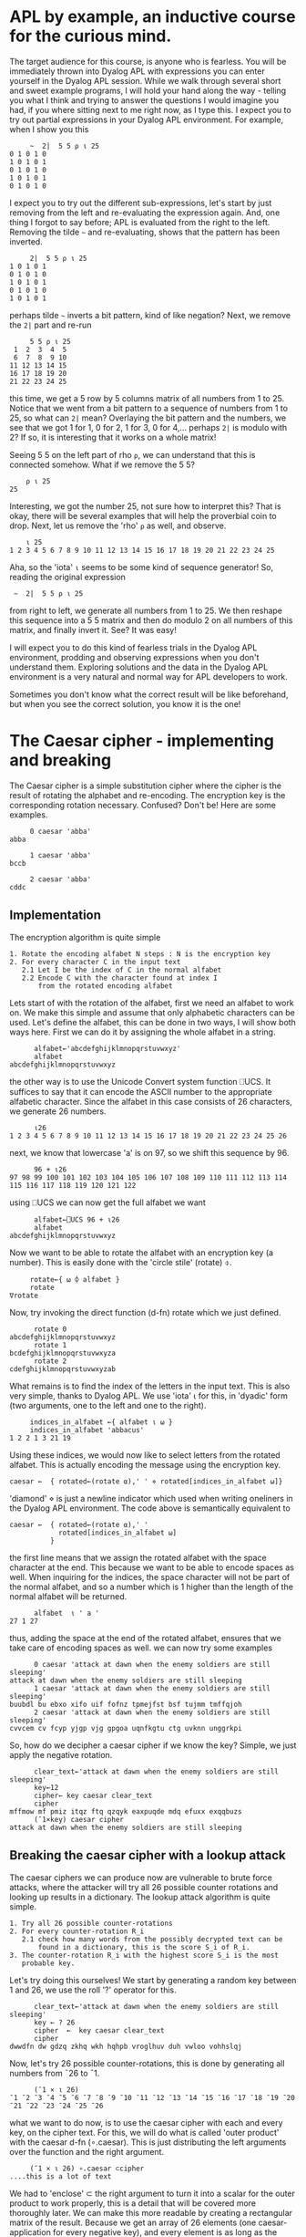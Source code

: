 * APL by example, an inductive course for the curious mind.

The target audience for this course, is anyone who is fearless.
You will be immediately thrown into Dyalog APL with expressions you can
enter yourself in the Dyalog APL session.
While we walk through several short and sweet example programs, I will hold
your hand along the way - telling you what I think and trying to answer the
questions I would imagine you had, if you where sitting next to me right now,
as I type this.
I expect you to try out partial expressions in your Dyalog APL environment.
For example, when I show you this

#+BEGIN_EXAMPLE
     ~  2|  5 5 ⍴ ⍳ 25
0 1 0 1 0
1 0 1 0 1
0 1 0 1 0
1 0 1 0 1
0 1 0 1 0
#+END_EXAMPLE

I expect you to try out the different sub-expressions, let's start by just 
removing from the left and re-evaluating the expression again.
And, one thing I forgot to say before; APL is evaluated from the right to the left.
Removing the tilde =~= and re-evaluating, shows that the pattern has been inverted.

#+BEGIN_EXAMPLE
     2|  5 5 ⍴ ⍳ 25
1 0 1 0 1
0 1 0 1 0
1 0 1 0 1
0 1 0 1 0
1 0 1 0 1
#+END_EXAMPLE

perhaps tilde =~= inverts a bit pattern, kind of like negation?
Next, we remove the =2|= part and re-run

#+BEGIN_EXAMPLE
     5 5 ⍴ ⍳ 25
 1  2  3  4  5
 6  7  8  9 10
11 12 13 14 15
16 17 18 19 20
21 22 23 24 25
#+END_EXAMPLE

this time, we get a 5 row by 5 columns matrix of all numbers from 1 to 25.
Notice that we went from a bit pattern to a sequence of numbers from 1 to 25,
so what can =2|= mean? Overlaying the bit pattern and the numbers, we see that
we got 1 for 1, 0 for 2, 1 for 3, 0 for 4,... perhaps =2|= is modulo with 2?
If so, it is interesting that it works on a whole matrix!

Seeing 5 5 on the left part of rho =⍴=, we can understand that this is connected
somehow. What if we remove the 5 5?

#+BEGIN_EXAMPLE
    ⍴ ⍳ 25
25
#+END_EXAMPLE 

Interesting, we got the number 25, not sure how to interpret this? That is okay, 
there will be several examples that will help the proverbial coin to drop. 
Next, let us remove the 'rho' =⍴= as well, and observe.

#+BEGIN_EXAMPLE
    ⍳ 25
1 2 3 4 5 6 7 8 9 10 11 12 13 14 15 16 17 18 19 20 21 22 23 24 25
#+END_EXAMPLE

Aha, so the 'iota' =⍳= seems to be some kind of sequence generator!
So, reading the original expression

:  ~  2|  5 5 ⍴ ⍳ 25

from right to left, we generate all numbers from 1 to 25. We then reshape
this sequence into a 5 5 matrix and then do modulo 2 on all numbers
of this matrix, and finally invert it.
See? It was easy!


I will expect you to do this kind of fearless trials in the Dyalog APL 
environment, prodding and observing expressions when you don't understand them.
Exploring solutions and the data in the Dyalog APL environment is a very natural
and normal way for APL developers to work. 

Sometimes you don't know what the correct result will be like beforehand,
but when you see the correct solution, you know it is the one!

* The Caesar cipher - implementing and breaking
The Caesar cipher is a simple substitution cipher where the cipher is the result
of rotating the alphabet and re-encoding. The encryption key is the corresponding
rotation necessary. Confused? Don't be! Here are some examples.

#+BEGIN_EXAMPLE
     0 caesar 'abba' 
abba
    
     1 caesar 'abba'
bccb

     2 caesar 'abba'
cddc
#+END_EXAMPLE

** Implementation

The encryption algorithm is quite simple

#+BEGIN_EXAMPLE
  1. Rotate the encoding alfabet N steps : N is the encryption key 
  2. For every character C in the input text
     2.1 Let I be the index of C in the normal alfabet
     2.2 Encode C with the character found at index I 
         from the rotated encoding alfabet
#+END_EXAMPLE

Lets start of with the rotation of the alfabet, first we need an alfabet to work on.
We make this simple and assume that only alphabetic characters can be used. 
Let's define the alfabet, this can be done in two ways, I will show both ways here. 
First we can do it by assigning the whole alfabet in a string.

#+BEGIN_EXAMPLE
      alfabet←'abcdefghijklmnopqrstuvwxyz'
      alfabet
abcdefghijklmnopqrstuvwxyz
#+END_EXAMPLE

the other way is to use the Unicode Convert system function ⎕UCS. It suffices to say
that it can encode the ASCII number to the appropriate alfabetic character. 
Since the alfabet in this case consists of 26 characters, we generate 26 numbers.

#+BEGIN_EXAMPLE
      ⍳26
1 2 3 4 5 6 7 8 9 10 11 12 13 14 15 16 17 18 19 20 21 22 23 24 25 26
#+END_EXAMPLE

next, we know that lowercase 'a' is on 97, so we shift this sequence by 96.

#+BEGIN_EXAMPLE
      96 + ⍳26
97 98 99 100 101 102 103 104 105 106 107 108 109 110 111 112 113 114 115 116 117 118 119 120 121 122
#+END_EXAMPLE

using ⎕UCS we can now get the full alfabet we want

#+BEGIN_EXAMPLE
      alfabet←⎕UCS 96 + ⍳26
      alfabet
abcdefghijklmnopqrstuvwxyz
#+END_EXAMPLE

Now we want to be able to rotate the alfabet with an encryption key (a number).
This is easily done with the 'circle stile' (rotate) ⌽.

#+BEGIN_EXAMPLE
      rotate←{ ⍵ ⌽ alfabet }
      rotate
 ∇rotate
#+END_EXAMPLE

Now, try invoking the direct function (d-fn) rotate which we just defined.

#+BEGIN_EXAMPLE
      rotate 0
abcdefghijklmnopqrstuvwxyz
      rotate 1
bcdefghijklmnopqrstuvwxyza
      rotate 2
cdefghijklmnopqrstuvwxyzab
#+END_EXAMPLE

What remains is to find the index of the letters in the input text.
This is also very simple, thanks to Dyalog APL. 
We use 'iota' ⍳ for this, in 'dyadic' form (two arguments, one to the left
and one to the right). 

#+BEGIN_EXAMPLE
     indices_in_alfabet ←{ alfabet ⍳ ⍵ }
     indices_in_alfabet 'abbacus'
1 2 2 1 3 21 19
#+END_EXAMPLE

Using these indices, we would now like to select letters from the rotated
alfabet. This is actually encoding the message using the encryption key. 

#+BEGIN_EXAMPLE
      caesar ←  { rotated←(rotate ⍺),' ' ⋄ rotated[indices_in_alfabet ⍵]}
#+END_EXAMPLE

'diamond' ⋄ is just a newline indicator which used when writing oneliners
in the Dyalog APL environment. The code above is semantically equivalent 
to

#+BEGIN_EXAMPLE
      caesar ←  { rotated←(rotate ⍺),' '
                  rotated[indices_in_alfabet ⍵]
                }
#+END_EXAMPLE

the first line means that we assign the rotated alfabet with the space character
at the end. This because we want to be able to encode spaces as well.
When inquiring for the indices, the space character will not be part of the normal
alfabet, and so a number which is 1 higher than the length of the normal alfabet 
will be returned.

#+BEGIN_EXAMPLE
      alfabet  ⍳ ' a '
27 1 27
#+END_EXAMPLE

thus, adding the space at the end of the rotated alfabet, ensures that we take
care of encoding spaces as well. 
we can now try some examples

#+BEGIN_EXAMPLE
      0 caesar 'attack at dawn when the enemy soldiers are still sleeping'
attack at dawn when the enemy soldiers are still sleeping
      1 caesar 'attack at dawn when the enemy soldiers are still sleeping'
buubdl bu ebxo xifo uif fofnz tpmejfst bsf tujmm tmffqjoh
      2 caesar 'attack at dawn when the enemy soldiers are still sleeping'
cvvcem cv fcyp yjgp vjg gpgoa uqnfkgtu ctg uvknn unggrkpi
#+END_EXAMPLE

So, how do we decipher a caesar cipher if we know the key?
Simple, we just apply the negative rotation.

#+BEGIN_EXAMPLE
      clear_text←'attack at dawn when the enemy soldiers are still sleeping'
      key←12
      cipher← key caesar clear_text
      cipher
mffmow mf pmiz itqz ftq qzqyk eaxpuqde mdq efuxx exqqbuzs
      (¯1×key) caesar cipher
attack at dawn when the enemy soldiers are still sleeping
#+END_EXAMPLE

** Breaking the caesar cipher with a lookup attack

The caesar ciphers we can produce now are vulnerable to brute force
attacks, where the attacker will try all 26 possible counter rotations 
and looking up results in a dictionary. The lookup attack algorithm is quite simple.

#+BEGIN_EXAMPLE
 1. Try all 26 possible counter-rotations
 2. For every counter-rotation R_i
    2.1 check how many words from the possibly decrypted text can be
        found in a dictionary, this is the score S_i of R_i.
 3. The counter-rotation R_i with the highest score S_i is the most
    probable key.       
#+END_EXAMPLE

Let's try doing this ourselves! We start by generating a random key between 1 and 26, 
we use the roll '?' operator for this.

#+BEGIN_EXAMPLE
      clear_text←'attack at dawn when the enemy soldiers are still sleeping'
      key ← ? 26
      cipher  ←  key caesar clear_text
      cipher
dwwdfn dw gdzq zkhq wkh hqhpb vroglhuv duh vwloo vohhslqj
#+END_EXAMPLE

Now, let's try 26 possible counter-rotations, this is done by generating
all numbers from ¯26 to ¯1.

#+BEGIN_EXAMPLE
      (¯1 × ⍳ 26)
¯1 ¯2 ¯3 ¯4 ¯5 ¯6 ¯7 ¯8 ¯9 ¯10 ¯11 ¯12 ¯13 ¯14 ¯15 ¯16 ¯17 ¯18 ¯19 ¯20 ¯21 ¯22 ¯23 ¯24 ¯25 ¯26
#+END_EXAMPLE

what we want to do now, is to use the caesar cipher with each and every key,
on the cipher text. For this, we will do what is called 'outer product' with the
caesar d-fn (∘.caesar). This is just distributing the left arguments over the function 
and the right argument.

#+BEGIN_EXAMPLE
      (¯1 × ⍳ 26) ∘.caesar ⊂cipher
 ....this is a lot of text
#+END_EXAMPLE

We had to 'enclose' ⊂ the right argument to turn it into a scalar for the outer product
to work properly, this is a detail that will be covered more thoroughly later.
We can make this more readable by creating a rectangular matrix of the result.
Because we get an array of 26 elements (one caesar-application for every negative key),
and every element is as long as the cipher text, we can build a 26 by 57 matrix,
using 'mix' ↑. Let's check that the mental calculation is correct by asking for the dimensions 
of the result, using 'shape' ⍴.

#+BEGIN_EXAMPLE
      ⍴ ↑ (¯1 × ⍳ 26) ∘.caesar ⊂cipher
26 57
#+END_EXAMPLE

Yep, 26 rows and 57 columns.

#+BEGIN_EXAMPLE
      ↑ (¯1 × ⍳ 26) ∘.caesar ⊂cipher
cvvcem cv fcyp yjgp vjg gpgoa uqnfkgtu ctg uvknn unggrkpi
buubdl bu ebxo xifo uif fofnz tpmejfst bsf tujmm tmffqjoh
attack at dawn when the enemy soldiers are still sleeping
zsszbj zs czvm vgdm sgd dmdlx rnkchdqr zqd rshkk rkddohmf
yrryai yr byul ufcl rfc clckw qmjbgcpq ypc qrgjj qjccngle
xqqxzh xq axtk tebk qeb bkbjv pliafbop xob pqfii pibbmfkd
wppwyg wp zwsj sdaj pda ajaiu okhzeano wna opehh ohaalejc
voovxf vo yvri rczi ocz zizht njgydzmn vmz nodgg ngzzkdib
unnuwe un xuqh qbyh nby yhygs mifxcylm uly mncff mfyyjcha
tmmtvd tm wtpg paxg max xgxfr lhewbxkl tkx lmbee lexxibgz
sllsuc sl vsof ozwf lzw wfweq kgdvawjk sjw kladd kdwwhafy
rkkrtb rk urne nyve kyv vevdp jfcuzvij riv jkzcc jcvvgzex
qjjqsa qj tqmd mxud jxu uduco iebtyuhi qhu ijybb ibuufydw
piiprz pi splc lwtc iwt tctbn hdasxtgh pgt hixaa hattexcv
ohhoqy oh rokb kvsb hvs sbsam gczrwsfg ofs ghwzz gzssdwbu
nggnpx ng qnja jura gur rarzl fbyqvref ner fgvyy fyrrcvat
mffmow mf pmiz itqz ftq qzqyk eaxpuqde mdq efuxx exqqbuzs
leelnv le olhy hspy esp pypxj dzwotpcd lcp detww dwppatyr
kddkmu kd nkgx grox dro oxowi cyvnsobc kbo cdsvv cvoozsxq
jccjlt jc mjfw fqnw cqn nwnvh bxumrnab jan bcruu bunnyrwp
ibbiks ib liev epmv bpm mvmug awtlqmza izm abqtt atmmxqvo
haahjr ha khdu dolu aol lultf zvskplyz hyl zapss zsllwpun
gzzgiq gz jgct cnkt znk ktkse yurjokxy gxk yzorr yrkkvotm
fyyfhp fy ifbs bmjs ymj jsjrd xtqinjwx fwj xynqq xqjjunsl
exxego ex hear alir xli iriqc wsphmivw evi wxmpp wpiitmrk
dwwdfn dw gdzq zkhq wkh hqhpb vroglhuv duh vwloo vohhslqj
#+END_EXAMPLE

visual inspection shows that the third row from the top is very readable, 
this would put the randomized key to be 3.
Let's check.

#+BEGIN_EXAMPLE
      key
3
#+END_EXAMPLE

But what if we want this to be totally automated? If we have many (thousands!) ciphers, 
we would like the computer to do this for us and avoid having to do visual inspection.
This is where the lookup part of the attack comes into play.
Lets start by declaring the dictionary 

#+BEGIN_EXAMPLE
      dictionary ← 'soldier' 'attack' 'dawn' 'swords' 'blood'
#+END_EXAMPLE

The dictionary is now an array with 5 elements, each one being a text-array.
We can once again use 'shape' ⍴ to verify this, or 'tally' ≢.

#+BEGIN_EXAMPLE
     ⍴ dictionary
5
     ≢ dictionary
5
#+END_EXAMPLE

Let's now define the lookup function that takes a piece of text, splits it into 
words and tries to see how many of these words exist in the dictionary.
First, we need to learn how to split a string into several small strings.
We can partition an array according to the pattern of a binary mask by using
'partition' ⊂ from what is called ML 3. An example is in order

#+BEGIN_EXAMPLE
     ⎕ML←3
     text  ← 'this is a piece of text with spaces'
     ' '≠text
1 1 1 1 0 1 1 0 1 0 1 1 1 1 1 0 1 1 0 1 1 1 1 0 1 1 1 1 0 1 1 1 1 1 1
     (' '≠text)⊂text
 this  is  a  piece  of  text  with  spaces
     ⍴ (' '≠text)⊂text
8
    ⎕ML←1
#+END_EXAMPLE

Do NOT forget to execute the last statement ⎕ML←1, it could have interesing
consequences! So, let's partition and search for hits! We will do this step-wise to introduce
the necessary concepts. First we want to split the string into substrings.
We have seen how to do this in ⎕ML ← 3 (quad ML three).

#+BEGIN_EXAMPLE
   ⎕ML  ← 3
   text ← 'attack at dawn when the enemy soldiers are still sleeping'
   words ← (' ' ≠text)⊂text   
   ⎕ML ← 1
#+END_EXAMPLE

We now want to know many of the words exist in the dictionary. This is done
by means of outer product with 'match' ≡. This will produce a 10 by 5 matrix.

#+BEGIN_EXAMPLE
     words ∘.≡ dictionary
0 1 0 0 0
0 0 0 0 0
0 0 1 0 0
0 0 0 0 0
0 0 0 0 0
0 0 0 0 0
0 0 0 0 0
0 0 0 0 0
0 0 0 0 0
0 0 0 0 0
#+END_EXAMPLE

Every row of the matrix is one particular word in words, every column is one
particular entry in the dictionary. The matrix element e_ij is the indications if the
i:th word matched the j:th entry in the dictionary. To calculate the total 
match-score of this text, we 'plus reduce' +/ the matrix two times.
First time we are collapsing it along the first dimension (columns), this yields
an array of length 10.

#+BEGIN_EXAMPLE
      +/ words ∘.≡ dictionary
1 0 1 0 0 0 0 0 0 0
      ⍴ +/ words ∘.≡ dictionary
10
#+END_EXAMPLE

Next we reduce it again, this time we get a scalar result.

#+BEGIN_EXAMPLE
      +/ +/ words ∘.≡ dictionary
2
      ⍴ +/ +/ words ∘.≡ dictionary
#+END_EXAMPLE

We can see that this is a scalar result since 'shape' reports an empty result.
This means that there is no dimension on the argument to 'shape' ⍴. Scalars are
dimension-less in APL.

We now have the recipe for the score calculation, and we can define our d-fn.

#+BEGIN_EXAMPLE
      score ← { ⎕ML←3 ⋄ words←(' '≠⍵)⊂⍵ ⋄ +/+/words∘.≡dictionary}
#+END_EXAMPLE

Remember that this is semantically equivalent to the following multi-line definition.

#+BEGIN_EXAMPLE
      score ← { ⎕ML←3
                words←(' '≠⍵)⊂⍵
                +/+/words∘.≡dictionary
              }
#+END_EXAMPLE

and we test it with our decrypted text.

#+BEGIN_EXAMPLE
      score 'attack  at  dawn  when  the  enemy  soldiers  are  still  sleeping'
2
#+END_EXAMPLE

we have the rotations, and we have the scores, now we need to apply the rotations,
and calculate the scores, selecting the rotation with highest score.
With Dyalog APL - this is simple. Once again, let's do this stepwise in the Dyalog APL 
environment, and once we have 'found the recipe' we put it into a d-fn.

#+BEGIN_EXAMPLE
      rotations ← ¯1×⍳26
      scores ← score ¨ rotations ∘.caesar ⊂cipher
#+END_EXAMPLE
 
now we want to know which score is the highest ranked one, this can be done by aquiring
the descending order of indices as they can be used to retrieve the sorted result 
from an array. The function is called 'grade down' ⍒.
And once again, an example is in order.

#+BEGIN_EXAMPLE
      ⍒ 3 1 4 6 2
4 3 1 5 2
#+END_EXAMPLE

so, what we want is to 'grade down' the scores and take the first index in the array.

#+BEGIN_EXAMPLE
      ⍒ scores
3 1 2 4 5 6 7 8 9 10 11 12 13 14 15 16 17 18 19 20 21 22 23 24 25 26
#+END_EXAMPLE

we can take the first by using 'take' ↑.

#+BEGIN_EXAMPLE
      1 ↑ ⍒ scores
3
#+END_EXAMPLE

And to finalize this, we should negate the result.

#+BEGIN_EXAMPLE
      rotations ← ¯1×⍳26
      scores ← score ¨ rotations ∘.caesar ⊂cipher
      ¯1 × 1 ↑ ⍒ scores
#+END_EXAMPLE

therefore, our function break can now be defined

#+BEGIN_EXAMPLE
      break ← {rs ← ¯1×⍳26 ⋄ ss ← score ¨ rs∘.caesar ⊂⍵ ⋄ ¯1×1↑⍒ss }
#+END_EXAMPLE

and we can test it immediately with a new randomized cipher

#+BEGIN_EXAMPLE
      text ← 'the attack failed at dawn'
      key←?26
      cipher←key caesar text
      cipher
nby unnuwe zucfyx un xuqh
      break cipher
¯20
      ¯20 caesar cipher
the attack failed at dawn
#+END_EXAMPLE

the full listing of the functions we have defined can be seen by listing
the functions in the current workspace.

#+BEGIN_EXAMPLE
      )fns
break   caesar  indices_in_alfabet      rotate  score
#+END_EXAMPLE

we can now use 'vector representation' to display the definition of every 
function.

#+BEGIN_EXAMPLE
      ⎕vr ¨ 'break' 'caesar' 'score' 'rotate' 'indices_in_alfabet'
      ∇ break←{rs←¯1×⍳26 ⋄ ss←score¨rs∘.caesar⊂⍵ ⋄ ¯1×1↑⍒ss}
      ∇ caesar←{rotated←(rotate ⍺),' ' ⋄ rotated[indices_in_alfabet ⍵]}
      ∇ score←{⎕ML←3 ⋄ words←(' '≠⍵)⊂⍵ ⋄ +/+/words∘.≡dictionary}
      ∇ rotate←{⍵⌽alfabet}
      ∇ indices_in_alfabet←{alfabet⍳⍵}
#+END_EXAMPLE




** Breaking the securer caesar cipher

There is one thing that can be done to make the caesar cipher slightly trickier
to break. If we remove all spaces so that word boundaries become anonymous, we will
not be able to break the 26 rotations into substrings and look them up in the dictionary,
but we would be able to do the reverse; find matching substrings in the 26 rotations
with the dictionary words. An alternate and more interesting approach, would be
to measure the letter frequency, and see if it aligns with the letter frequency of
proper english.
Instead of passing 'hello world how are you' to the encryption algorithm, we will pass
an equivalent of 'helloworldhowareyou'. The algorithm for breaking the slightly harder to break
caesar cipher is thus

#+BEGIN_EXAMPLE
 1. Try all 26 possible counter-rotations
 2. For every counter-rotation R_i
    2.1 F_i is the measured letter frequency of the resulting text.
        Calculate the distance D_i between english letter frequency and F_i
 3. The counter-rotation R_i with the lowest distance D_i is the most
    probable key.
#+END_EXAMPLE

Lets start by creating our cleartext.

#+BEGIN_EXAMPLE
   text ← ⊂'thefirstincarnationofwhatwaslatertobetheaplprogramminglanguagewaspublishedand'
   text,← ⊂'formalizedinaprogramminglanguageabookdescribinganotationinventedbykennetheiverson'
   text,← ⊂'whileatharvarduniversityiversonhaddevelopedamathematicalnotationformanipulating'
   text,← ⊂'arraysthathetaughttohisstudentsiversondescribedthepremiseofthebookinthepreface'
   text,← ⊂'appliedmathematicsislargelyconcernedwiththedesignandanalysisofexplicitprocedures'
   text,← ⊂'forcalculatingtheexactorapproximatevaluesofvariousfunctionssuchexplicitprocedures'
#+END_EXAMPLE

This should be enough. Notice that we perform 6 element assignments into the array text
which now holds 6 texts. The first assignment asigns an enclosed array (thus becoming a scalar)
to text. The second assignment is a special, called 'modified assignment' ,←.
text now holds six elements, each element being an array, we can verify this by looking
at the shape and 'depth' ≡ of text.

#+BEGIN_EXAMPLE
      ⍴ text
6
      ≡ text
2
#+END_EXAMPLE

we can now count the length of each string in text, by utilizing 'each' ¨ and shape.

#+BEGIN_EXAMPLE
      ⍴ ¨ text
 77  81  79  78  80  81
#+END_EXAMPLE

this means, that if we concatenate all strings in text, we should end up with one 
single string of length 476. In order to concatenate all the strings, we utilize
'comma-reduce' ,/ which reduces along the first dimension with comma; comma is catenation.

#+BEGIN_EXAMPLE
      ,/ text
 thefirstincarnatio.....(a lot of text)
      ⍴ ⊃ ,/ text
476
#+END_EXAMPLE

You noticed that I 'disclosed' ⊃ the result from ,/ before applying shape.
This is because all reductions with the operator / and some function produce a scalar result.
But we wish to work on the actual array, therefore we disclose it.

What we need now, is a d-fn for measuring letter frequency in a text.
For each letter in the alphabet, we wish to count the amount of times it occurrs in 
a text, and then divide this by the length of the text.
We utilize the outer product once again, with the alfabet; in the example below,
we do the following: for each of the 26 letters in the alfabet, perform array
comparison with the given text to the left, letter by letter inside it.
I produce a binary 26 by 30 matrix from this result with 'mix' ↑.

#+BEGIN_EXAMPLE
      ↑ alfabet ∘.= ⊂'abbacuswasatoolforcalculations'
1 0 0 1 0 0 0 0 1 0 1 0 0 0 0 0 0 0 0 1 0 0 0 0 1 0 0 0 0 0
0 1 1 0 0 0 0 0 0 0 0 0 0 0 0 0 0 0 0 0 0 0 0 0 0 0 0 0 0 0
0 0 0 0 1 0 0 0 0 0 0 0 0 0 0 0 0 0 1 0 0 1 0 0 0 0 0 0 0 0
0 0 0 0 0 0 0 0 0 0 0 0 0 0 0 0 0 0 0 0 0 0 0 0 0 0 0 0 0 0
0 0 0 0 0 0 0 0 0 0 0 0 0 0 0 0 0 0 0 0 0 0 0 0 0 0 0 0 0 0
0 0 0 0 0 0 0 0 0 0 0 0 0 0 0 1 0 0 0 0 0 0 0 0 0 0 0 0 0 0
0 0 0 0 0 0 0 0 0 0 0 0 0 0 0 0 0 0 0 0 0 0 0 0 0 0 0 0 0 0
0 0 0 0 0 0 0 0 0 0 0 0 0 0 0 0 0 0 0 0 0 0 0 0 0 0 0 0 0 0
0 0 0 0 0 0 0 0 0 0 0 0 0 0 0 0 0 0 0 0 0 0 0 0 0 0 1 0 0 0
0 0 0 0 0 0 0 0 0 0 0 0 0 0 0 0 0 0 0 0 0 0 0 0 0 0 0 0 0 0
0 0 0 0 0 0 0 0 0 0 0 0 0 0 0 0 0 0 0 0 0 0 0 0 0 0 0 0 0 0
0 0 0 0 0 0 0 0 0 0 0 0 0 0 1 0 0 0 0 0 1 0 0 1 0 0 0 0 0 0
0 0 0 0 0 0 0 0 0 0 0 0 0 0 0 0 0 0 0 0 0 0 0 0 0 0 0 0 0 0
0 0 0 0 0 0 0 0 0 0 0 0 0 0 0 0 0 0 0 0 0 0 0 0 0 0 0 0 1 0
0 0 0 0 0 0 0 0 0 0 0 0 1 1 0 0 1 0 0 0 0 0 0 0 0 0 0 1 0 0
0 0 0 0 0 0 0 0 0 0 0 0 0 0 0 0 0 0 0 0 0 0 0 0 0 0 0 0 0 0
0 0 0 0 0 0 0 0 0 0 0 0 0 0 0 0 0 0 0 0 0 0 0 0 0 0 0 0 0 0
0 0 0 0 0 0 0 0 0 0 0 0 0 0 0 0 0 1 0 0 0 0 0 0 0 0 0 0 0 0
0 0 0 0 0 0 1 0 0 1 0 0 0 0 0 0 0 0 0 0 0 0 0 0 0 0 0 0 0 1
0 0 0 0 0 0 0 0 0 0 0 1 0 0 0 0 0 0 0 0 0 0 0 0 0 1 0 0 0 0
0 0 0 0 0 1 0 0 0 0 0 0 0 0 0 0 0 0 0 0 0 0 1 0 0 0 0 0 0 0
0 0 0 0 0 0 0 0 0 0 0 0 0 0 0 0 0 0 0 0 0 0 0 0 0 0 0 0 0 0
0 0 0 0 0 0 0 1 0 0 0 0 0 0 0 0 0 0 0 0 0 0 0 0 0 0 0 0 0 0
0 0 0 0 0 0 0 0 0 0 0 0 0 0 0 0 0 0 0 0 0 0 0 0 0 0 0 0 0 0
0 0 0 0 0 0 0 0 0 0 0 0 0 0 0 0 0 0 0 0 0 0 0 0 0 0 0 0 0 0
0 0 0 0 0 0 0 0 0 0 0 0 0 0 0 0 0 0 0 0 0 0 0 0 0 0 0 0 0 0
#+END_EXAMPLE

what remains now, is to sum the 1's for each row, this is plus-reduce again.

#+BEGIN_EXAMPLE
      +/ ↑ alfabet ∘.= ⊂'abbacuswasatoolforcalculations'
6 2 3 0 0 1 0 0 1 0 0 3 0 1 4 0 0 1 3 2 2 0 1 0 0 0
#+END_EXAMPLE

we can now see that there are 6 a's in the text, 2 b's etc. We now need to divide
by the length of the text in question.

#+BEGIN_EXAMPLE
     (+/ ↑ alfabet ∘.= ⊂'abbacuswasatoolforcalculations')÷⍴'abbacuswasatoolforcalcula
0.2 0.06666666667 0.1 0 0 0.03333333333 0 0 0.03333333333 0 0 0.1 0 0.03333333333......
#+END_EXAMPLE

We can now put this into a direct function (d-fn) and amaze at the conciseness.

#+BEGIN_EXAMPLE
      frequency ← { (+/↑alfabet∘.=⊂⍵)÷⍴⍵ }
      frequency ⊃,/ text
0.1029411765 0.01470588235 0.03571428571 ......
#+END_EXAMPLE

Next up, we need to compare how close a measured letter frequency is to the english 
letter frequency, for that we need the english letter frequency (which I happen to have added).

#+BEGIN_EXAMPLE
      english
0.08167 0.01492 0.02782 0.04253 0.12702 0.02228 0.02015 0.06094 0.06966 0.00153 0.00772 0.04025 0.02406 0.06749 0.07507 0.01929 0.00095 0.05987 0.06327 0.09056 0.02758 0.00978 0.0236 0.0015 0.01974 0.00074
#+END_EXAMPLE

Now we can write the d-fn for performing the calculation of euclidean distance between two vectors.
This is no more than the square root of the sum of the squares of distances.

#+BEGIN_EXAMPLE
      distance ← { sqd←(⍺-⍵)*2 ⋄ sum←+/sqd ⋄ sum*0.5 }
#+END_EXAMPLE

Notice how the d-fn for distance has ⍺ and ⍵. This is because distance is dyadic, it will take a left
argument and a right argument. ⍺ is the left argument, and ⍵ is the right argument.
We can test it out with multiple vectors. Actually, let's calculate the euclidean distance to all discrete
carthesian products in the range (1 1) to (10 10). We can easily produce all such pairs with monadic iota ⍳. 

#+BEGIN_EXAMPLE
      ⍳ 10 10
 1 1   1 2   1 3   1 4   1 5   1 6   1 7   1 8   1 9   1 10
 2 1   2 2   2 3   2 4   2 5   2 6   2 7   2 8   2 9   2 10
 3 1   3 2   3 3   3 4   3 5   3 6   3 7   3 8   3 9   3 10
 4 1   4 2   4 3   4 4   4 5   4 6   4 7   4 8   4 9   4 10
 5 1   5 2   5 3   5 4   5 5   5 6   5 7   5 8   5 9   5 10
 6 1   6 2   6 3   6 4   6 5   6 6   6 7   6 8   6 9   6 10
 7 1   7 2   7 3   7 4   7 5   7 6   7 7   7 8   7 9   7 10
 8 1   8 2   8 3   8 4   8 5   8 6   8 7   8 8   8 9   8 10
 9 1   9 2   9 3   9 4   9 5   9 6   9 7   9 8   9 9   9 10
 10 1  10 2  10 3  10 4  10 5  10 6  10 7  10 8  10 9  10 10
#+END_EXAMPLE

let us now perform outer product with distance to 1 1.

#+BEGIN_EXAMPLE
      (⍳ (10 10)) ∘.distance ⊂(1 1)
0 1           2           3           4            5            6            7            8            9
1 1.414213562 2.236067977 3.16227766  4.123105626  5.099019514  6.08276253   7.071067812  8.062257748  9.055385138
2 2.236067977 2.828427125 3.605551275 4.472135955  5.385164807  6.32455532   7.280109889  8.246211251  9.219544457
3 3.16227766  3.605551275 4.242640687 5            5.830951895  6.708203932  7.615773106  8.544003745  9.486832981
4 4.123105626 4.472135955 5           5.656854249  6.403124237  7.211102551  8.062257748  8.94427191   9.848857802
5 5.099019514 5.385164807 5.830951895 6.403124237  7.071067812  7.810249676  8.602325267  9.433981132 10.29563014
6 6.08276253  6.32455532  6.708203932 7.211102551  7.810249676  8.485281374  9.219544457 10           10.81665383
7 7.071067812 7.280109889 7.615773106 8.062257748  8.602325267  9.219544457  9.899494937 10.63014581  11.40175425
8 8.062257748 8.246211251 8.544003745 8.94427191   9.433981132 10           10.63014581  11.3137085   12.04159458
9 9.055385138 9.219544457 9.486832981 9.848857802 10.29563014  10.81665383  11.40175425  12.04159458  12.72792206
#+END_EXAMPLE

The last thing we need to do now, is to combine all of this, just like we did for the lookup attack.
But, let's generate a random key and produce a cipher from the concatenated text.

#+BEGIN_EXAMPLE
      key←?26
      cipher←key caesar ⊃,/text
      cipher
kyvwzijkzetrie.....(a lot of text)
#+END_EXAMPLE

notice how the old break d-fn will not work on this.

#+BEGIN_EXAMPLE
      break cipher
¯1
#+END_EXAMPLE

Now, the grande finale.

#+BEGIN_EXAMPLE
      rotations←¯1×⍳26
      distances ← english∘distance ¨ frequency ¨ rotations ∘.caesar ⊂cipher
      ¯1 × 1↑⍋distances
¯17
      ¯17 caesar cipher
thefirstincarnationofwhatwaslatertobetheapl...(lots of text)
#+END_EXAMPLE

The difference to the prior algorithm is that we have frequency on 'each' ¨ result, and 
use 'grade-up' ⍋ to get the indices in an ascending order.
Clearly, ¯17 is the counter-rotation, thus the original text was encrypted with 17 as the key.
The finalizing d-fn now follows.

#+BEGIN_EXAMPLE
      freq_break←{ rs←¯1×⍳26 ⋄ ds ← english∘distance ¨ frequency ¨ rs ∘.caesar ⊂⍵ ⋄ ¯1×1↑⍋ds }
      freq_break cipher
¯17
      ¯17 caesar cipher
thefirstincarnationofwhatwaslatertobetheapl....(lots of text)
#+END_EXAMPLE

The full listing for this frequency breaking are shown below.

#+BEGIN_EXAMPLE
⎕vr ¨ 'freq_break' 'distance' 'frequency' 'caesar' 'rotate' 'indices_in_alfabet'
∇ freq_break←{rs←¯1×⍳26 ⋄ ds←english∘distance¨frequency¨rs∘.caesar⊂⍵ ⋄ ¯1×1↑⍋ds}
∇ distance←{sqd←(⍺-⍵)*2 ⋄ sum←+/sqd ⋄ sum*0.5}
∇ frequency←{(+/↑alfabet∘.=⊂⍵)÷⍴⍵}
∇ caesar←{rotated←(rotate ⍺),' ' ⋄ rotated[indices_in_alfabet ⍵]}
∇ rotate←{⍵⌽alfabet}
∇ indices_in_alfabet←{alfabet⍳⍵}
#+END_EXAMPLE

** Saving the work of the day

Now that I have something interesting, I would like to save it for future reference.
Also, I would be upset if the computer crashed and all the work was lost.
We can save the work by saving the workspace, I chose to save it was warmup

#+BEGIN_EXAMPLE
      )save warmup
warmup saved Wed Apr  9 20:37:47 2014
#+END_EXAMPLE

I can now clear the workspace and see that it is really clear by listing functions
and variables

#+BEGIN_EXAMPLE
      )clear
clear ws
      )fns
      )vars
#+END_EXAMPLE

Let us load the warmup namespace again

#+BEGIN_EXAMPLE
      )load warmup
./warmup saved Wed Apr  9 20:37:47 2014
      )fns
break   caesar       distance  freq_break      frequency
indices_in_alfabet   rotate    score
      )vars
alfabet    cipher   clear_text  dictionary
distances  english  key         rotations       scores
#+END_EXAMPLE

I noticed that I have some lingering variables I wish not to have, so I will
expunge them from the workspace (here I apply ⎕ex to each name with ¨)

#+BEGIN_EXAMPLE
      ⎕ex ¨ 'key' 'rotations' 'scores' 'distances'
#+END_EXAMPLE

But what if we forget the name of our workspace?
Then we list all workspaces with )lib, this is what I get on my Linux.

#+BEGIN_EXAMPLE
      )lib
.
        warmup
/opt/mdyalog/14.0/64/unicode/ws
      apl2in   apl2pcin conga   display dwsin   dwsout   fonts   ftp   groups  newleaf ops
      postscri quadna   rainpro salt    smdemo  smdesign smtutor sqapl tutor   util
      xfrcode  xlate
/opt/mdyalog/14.0/64/unicode/samples/dfns
      ddb     dfns    eval    max     min     tube
/opt/mdyalog/14.0/64/unicode/samples/tcpip
      chat    echo    qfiles  rexec   www
/opt/mdyalog/14.0/64/unicode/samples/OO4APL
      Chapter9.DWS       ComponentFile.DWS   ExcelWorkBook.DWS  Monthly.DWS
      MonthlyAfter5.DWS  OOTools.DWS         PlanBook.DWS       PlanBookFinal.DWS  Queue.DWS
      Random.DWS         TimeSeries.DWS      derivedgui.DWS     dotnet.DWS         guitools.DWS
#+END_EXAMPLE

So, what does the workspace look like outside of the Dyalog APL environment?
It is a binary which will not be possible to interpret outside of the Dyalog APL
environment. Let's exit the Dyalog APL environment and look at it with some standard 
linux tools (strings, file and hexdump).

#+BEGIN_EXAMPLE
   ⎕OFF
$> file warmup
warmup: Dyalog APL workspace type 14 subtype 1 64-bit unicode little-endian
$> strings warmup
Dyalog
ABCDEFGHIJKLMNOPQRSTUVWXYZ
0123456789
....
soldier
attack
dawn
swords
blood
ERCP
@$q8D
attack
dawn
when
enemy
soldiers
still
sleeping
...
$> head -n 2 warmup | hexdump -C
00000000  aa 03 0e 01 0e 00 fd a4  00 02 00 00 00 00 00 00  |................|
00000010  60 ea ff ff ff ff ff ff  71 00 00 00 00 00 00 00  |`.......q.......|
00000020  c0 36 00 00 00 00 00 00  00 00 00 00 00 00 00 00  |.6..............|
00000030  07 73 70 00 00 00 00 00  00 00 00 00 00 00 00 00  |.sp.............|
00000040  00 00 00 00 00 00 00 00  00 00 00 00 00 00 00 00  |................|
*
00000060  80 3b 84 39 f1 7f 00 00  00 00 00 00 00 00 00 00  |.;.9............|
00000070  00 00 00 00 00 00 00 00  00 00 00 00 00 00 00 00  |................|
*
00000090  77 41 84 39 f1 7f 00 00  00 00 00 00 00 00 00 00  |wA.9............|
000000a0  00 00 00 00 00 00 00 00  00 00 00 00 00 00 00 00  |................|
*
000000c0  4b 63 9b 39 f1 7f 00 00  00 00 00 00 00 00 00 00  |Kc.9............|
000000d0  00 00 00 00 00 00 00 00  00 00 00 00 00 00 00 00  |................|
*
000000f0  9c 5d 9b 39 f1 7f 00 00  00 00 00 00 00 00 00 00  |.].9............|
00000100  00 00 00 00 00 00 00 00  50 f5 f7 ff ff ff ff ff  |........P.......|
00000110  00 00 00 00 00 00 00 00  00 00 00 00 00 00 00 00  |................|
*
00000130  00 00 00 00 00 00 00 00  58 5b 00 00 00 00 00 00  |........X[......|
00000140  48 0a 00 00 00 00 00 00  68 0a                    |H.......h.|
0000014a
#+END_EXAMPLE

Clearly, it will be VERY difficult to put this under version control.
And this is why we will work with SALT scripts from now on.
SALT scripts are Dyalog APL files which can be read from outside the Dyalog APL
environment, just like normal source files from any other language.

* A Tiny Booking DSL 
** SALT booking namespace
A Domain Specific Language (DSL) is a language specific to a domain.
We can design our own Booking DSL easily in Dyalog APL, creating a 
set of instructions which feel natural for the users of the system.

As I mentioned in the previous chapter, we will now use Dyalog APL SALT
scripts, so we can read them from outside of the Dyalog APL environment.
Let's start by creating our first SALT script.
Use your favourite editor and create the file booking.dyalog, inside we 
put the following empty namespace.

#+BEGIN_EXAMPLE
:NameSpace booking

:EndNameSpace
#+END_EXAMPLE

we can now load this SALT script in the Dyalog APL environment using
⎕SE.SALT.Load (I assign the result to ⎕ in order to show the shy result).

#+BEGIN_EXAMPLE
      ⎕←⎕SE.SALT.Load './booking.dyalog'
#.booking
#+END_EXAMPLE

The #.booking result indicates that the root namespace # now has a namespace
inside of it, called booking, accessible through #.booking. We can list all
namespaces with ⎕NL 9

#+BEGIN_EXAMPLE
      ⎕NL 9
booking
#+END_EXAMPLE

** Creating the database
We can now add a function to initialize the room database with 4 bookable
rooms, each room has 8 bookable hours, and 5 days a week. We do this by
typing #.booking C-e (control-e). This will open an editor window, allowing
us to enter a function into the booking namespace.
But, we will close this window (escape) and experiment a bit more in the 
Dyalog APL repl.

#+BEGIN_EXAMPLE
Dyalog APL/S-64 Version 14.0.19453          ┌booking──────────────────────────────────┐
Unicode Edition                             │    :NameSpace booking                   │
Thu Apr 10 20:04:26 2014                    │                                         │
clear ws                                    │    :EndNameSpace                        │
                                            │                                         │
      ⎕←⎕SE.SALT.Load './booking.dyalog'    │                                         │
#.booking                                   │                                         │
      ⎕NL 9                                 │                                         │
booking                                     │                                         │
      #.booking                             │                                         │
                                            └⍟────────────────────────────────────────┘

#+END_EXAMPLE

But, we will close this window (escape) and experiment a bit more in the 
Dyalog APL repl. Let's start by creating a 4 (rooms) by 8 (hours) matrix
of all zeroes using reshape ⍴ in dyadic form.

#+BEGIN_EXAMPLE
    4 8 ⍴ 0
0 0 0 0 0 0 0 0
0 0 0 0 0 0 0 0
0 0 0 0 0 0 0 0
0 0 0 0 0 0 0 0
#+END_EXAMPLE

Every row represents a room and every column represents an hour, a 0 means
the room is free, a number indicates it's booked by someone with an id equal
to the number. Now, let's make a cube out of this, so we have 5 days.

#+BEGIN_EXAMPLE
   5 4 8 ⍴ 0
0 0 0 0 0 0 0 0
0 0 0 0 0 0 0 0
0 0 0 0 0 0 0 0
0 0 0 0 0 0 0 0

0 0 0 0 0 0 0 0
0 0 0 0 0 0 0 0
0 0 0 0 0 0 0 0
0 0 0 0 0 0 0 0

0 0 0 0 0 0 0 0
0 0 0 0 0 0 0 0
0 0 0 0 0 0 0 0
0 0 0 0 0 0 0 0

0 0 0 0 0 0 0 0
0 0 0 0 0 0 0 0
0 0 0 0 0 0 0 0
0 0 0 0 0 0 0 0

0 0 0 0 0 0 0 0
0 0 0 0 0 0 0 0
0 0 0 0 0 0 0 0
0 0 0 0 0 0 0 0
#+END_EXAMPLE

every matrix is one day, and the same rules apply for each such matrix as for 
the 4 8 ⍴ 0 case. This seems good enough, let us now open the #.booking
namespace by pressing C-e (control-e) on #.booking in the Dyalog environment.

#+BEGIN_EXAMPLE
:NameSpace booking

[0]       init_db  ← { #.db ← 5 4 8 ⍴ 0 }

:EndNameSpace
#+END_EXAMPLE

Remember to exit the editor by pressing escape.
When we press escape, Dyalog SALT will ask if we want to update the source
file for "#.booking", I press y for YES.

#+BEGIN_EXAMPLE
 Update source file for "#.booking"?

 If you choose YES, file </home/gianfranco/APL_course/booking.dyalog> will be overwritten.

 If you choose NO, the changes won't be filed
 Y/N? Y
#+END_EXAMPLE

We can now check that the file has been updated outside of the Dyalog APL environment
by opening it with our favourite editor, or just doing less on it.

#+BEGIN_EXAMPLE
> less booking.dyalog
:NameSpace booking

    init_db←{#.db←5 4 8 ⍴ 0}

:EndNameSpace
#+END_EXAMPLE

We have now assigned the direct function to init_db in #.booking.
We can check that the d-fn has been defined by listing the available functions
in the #.booking namespace using ⎕NL 3 from within the #.booking namespace

#+BEGIN_EXAMPLE
     #.booking.⎕NL 3
init_db
#+END_EXAMPLE

we can also visualize the function using ⎕vr (vector representation) 

#+BEGIN_EXAMPLE
     ⎕vr '#.booking.init_db'
     ∇ init_db←{#.db←5 4 8⍴0}
     ∇
#+END_EXAMPLE

if we now run the init_db function, a db will be created in the root 
namespace. 

#+BEGIN_EXAMPLE
      )vars
      #.booking.init_db ⍬
      )vars
db
      db
0 0 0 0 0 0 0 0
0 0 0 0 0 0 0 0
0 0 0 0 0 0 0 0
0 0 0 0 0 0 0 0

0 0 0 0 0 0 0 0
0 0 0 0 0 0 0 0
0 0 0 0 0 0 0 0
0 0 0 0 0 0 0 0

0 0 0 0 0 0 0 0
0 0 0 0 0 0 0 0
0 0 0 0 0 0 0 0
0 0 0 0 0 0 0 0

0 0 0 0 0 0 0 0
0 0 0 0 0 0 0 0
0 0 0 0 0 0 0 0
0 0 0 0 0 0 0 0

0 0 0 0 0 0 0 0
0 0 0 0 0 0 0 0
0 0 0 0 0 0 0 0
0 0 0 0 0 0 0 0
#+END_EXAMPLE

Notice how the d-fn has to be invoked with a zilde ⍬ (empty) argument.
if we don't do that, the evaluation will just return the d-fn itself.

#+BEGIN_EXAMPLE
      #.booking.init_db
{#.db←5 4 8⍴0}
#+END_EXAMPLE

** Booking a room
What if we could type the following and actually get what we expect?

#+BEGIN_EXAMPLE
      book first free on friday for 3 from 2
#+END_EXAMPLE

In case you don't really follow the intention of the above, it means
to book the first freely available room on friday for 3 hours if 
possible from the second hour and onwards.

Let's start with the rightmost (as APL is interpreted from right to left).
The 'from' function. It would be nice if this returns an array of hours
which are in the range, thus for this example

#+BEGIN_EXAMPLE
      from 2 
2 3 4 5 6 7 8
#+END_EXAMPLE

Let's start by creating all numbers up to 8, and then dropping the first
x-1.

#+BEGIN_EXAMPLE
      ⍳8
1 2 3 4 5 6 7 8
      1↓⍳8
2 3 4 5 6 7 8
#+END_EXAMPLE

we now put this into from in the #.booking namespace in the same way as before
#.booking (C-e) edit and esc, Y. We can list the source code of from with ⎕vr.

#+BEGIN_EXAMPLE
      ⎕vr '#.booking.from'
     ∇ from←{(¯1+⍵)↓⍳8}
     ∇
#+END_EXAMPLE

Next, lets write the 'for' function. It would seem appropriate for this function
to take 3 of the hours it was given as the second argument (the hours we get in from).
This is really no more than just a normal take ↑, the only thing making it interesting
for us is that we get two arguments on the right of 'for' and we need to take as many
elements from the second input argument =⍵[2]= as the first argument =⍵[1]=.

#+BEGIN_EXAMPLE
     ⎕vr '#.booking.for'
     ∇ for←{⍵[1]↑⍵[2]}
     ∇
#+END_EXAMPLE

Let us now try chaining both of these and see what happens

#+BEGIN_EXAMPLE
      #.booking.for 3 #.booking.from 2
3 0
#+END_EXAMPLE

hm, this seems odd, this is certainly not what we expected. What if we put in some
parenthesis around the from?

#+BEGIN_EXAMPLE
      #.booking.for 3 (#.booking.from 2)
┌→────────────┬─────────────┬─────────────┐
│2 3 4 5 6 7 8│0 0 0 0 0 0 0│0 0 0 0 0 0 0│
└~───────────→┴~───────────→┴~───────────→┘
#+END_EXAMPLE

well, this also looks odd, what happened here is that 3 take ↑ on an array will
take the array and then APL will produce two more elements to allow the 3 ↑ to 
return something sensible. For an integer array of length 7, the fill element is
an integer array of length 7 withh all zeroes. This leads me to conclude that
=⍵[2]= is considered as an enclosed array (⊂ 2 3 4 5 6 7 8)

#+BEGIN_EXAMPLE
     3 ↑ ⊂ 2 3 4 5 6 7 8
┌→────────────┬─────────────┬─────────────┐
│2 3 4 5 6 7 8│0 0 0 0 0 0 0│0 0 0 0 0 0 0│
└~───────────→┴~───────────→┴~───────────→┘

    ⍝ which is NOT the same as 

     3 ↑ 2 3 4 5 6 7 8
2 3 4
#+END_EXAMPLE

it is still to early for you to realize this, but what was originally happening
was that in the the expression =#.booking.for 3 #.booking.from 2= the 3 is passed
as the left (⍺) argument to =#.booking.from=. So, what we need to do with our DSL
is to accept the left argument and just pass it on. Let us redefine the 'from'
function.

#+BEGIN_EXAMPLE
     ⎕vr '#.booking.from'
     ∇ from←{⍺,(¯1+⍵)↓⍳8}
     ∇
#+END_EXAMPLE

The result of from will now be one array with the left argument tacked on in the
beginning of the array. Let us redefine for to take the first element as the 
number of elements to take.

#+BEGIN_EXAMPLE
     ⎕vr '#.booking.for'
     ∇ for←{(⊃⍵)↑1↓⍵}
     ∇
#+END_EXAMPLE

this definition is different from the previous one, so let me break it down 
for you.

#+BEGIN_EXAMPLE
     for←{ (⊃⍵)   ↑    1↓⍵   }
             ↑           ↑
             |          / \
             |        this means that I drop the first element
             |        of the array (the left argument = the 3)
            / \
            ⊃⍵ is the same as 1↑⍵, this is the first element of ⍵.
#+END_EXAMPLE

redoing the chaining should now work, but first, let us change namespace with ⎕CS
so we do not need to reference the functions with the annoying '#.booking' duplication.
First I will show you how to know which namespace I am inside at the moment.

#+BEGIN_EXAMPLE
      ⎕THIS
#
#+END_EXAMPLE

⎕THIS returns the root namespace '#', therefore we are in the root namespace.
Let us go into the #.booking namespace 

#+BEGIN_EXAMPLE
      ⎕CS #.booking
      ⎕THIS
#.booking
#+END_EXAMPLE

in here, we will be able to see all the functions with ⎕NL 3

#+BEGIN_EXAMPLE
      ⎕NL 3
for
from
init_db
#+END_EXAMPLE

time for the famous chaining again!

#+BEGIN_EXAMPLE
      for 3 from 2
2 3 4
#+END_EXAMPLE

This is great, it works just like we want it to. Now, back to the original sentence
in our DSL

#+BEGIN_EXAMPLE
      book first free on friday for 3 from 2
#+END_EXAMPLE

with a list of hours completed, what we need now is to support the day selection,
this part is expressed through 'on friday'. What we would like from this part of 
the program is either a submatrix from the fifth day, or a number 5 together with 
the array of hours from the previous part of the chain.
I will aim for the submatrix part, returning a 4 x H matrix where H is the length
of the array we got as a result of the 'from' function.

Let's start by defining friday as a number

#+BEGIN_EXAMPLE
      friday←5
      friday
5
#+END_EXAMPLE

and then modifying 'for' so that it concatenates the left ⍺ argument at the front
of the resulting array. Remember to type the function name for and pressing C-e 
(control e), and to exit editing by escape and accepting the change.

#+BEGIN_EXAMPLE
     ⎕vr 'for'
     ∇ for←{⍺,(⊃⍵)↑1↓⍵}
     ∇
#+END_EXAMPLE

now the function 'on' is just a dummy function that returns exactly what is given
to it on the right side. This allows us to build a DSL with 'filler' words that 
gives the syntax a more natural feeling.

#+BEGIN_EXAMPLE
     ⎕vr 'on'
     ∇ on←{⍵}
     ∇
#+END_EXAMPLE

thus the chain now works all the way up to 'on'

#+BEGIN_EXAMPLE
      on friday for 3 from 2
5 2 3 4
#+END_EXAMPLE

now 'book first free' remains, it would be ideal if the 'book' function does
all the actual booking and just receives data necessary to perform all the
insertions in the matrix. With that goal in mind, we need to pass day index (chec),
row index (not there yet), and hour indices (check).
The role of 'first free' then seems to select the correct row, which they quite
coincidentally will do. 

'free' will be used to select all rooms (rows) in the given day (submatrix) which 
have all the time slots marked as free (set to 0). For this, I will do some 
laboration in the Dyalog APL environment with a fake cube. I create a fake cube
with two submatrices nullified.

#+BEGIN_EXAMPLE
      m←3 4 4 ⍴ ⍳ 48
      m[2;2 3;2 3 4]←0
      m
 1  2  3  4
 5  6  7  8
 9 10 11 12
13 14 15 16

17 18 19 20
21  0  0  0
25  0  0  0
29 30 31 32

33 34 35 36
37 38 39 40
41 42 43 44
45 46 47 48
#+END_EXAMPLE

Now I want to find the expression that returns the indices of the rows in the second
submatrix for which the columns 2 3 4 are all zero. First, let us pass the same kind
of data =2 2 3 4= to tour direct function as we get from our chain expression.
We start by selecting the second submatrix, and all the interesting columns.

#+BEGIN_EXAMPLE
      { m[⊃2;;1↓⍵] } 2 2 3 4
18 19 20
 0  0  0
 0  0  0
30 31 32
#+END_EXAMPLE

next we need to check if the columns add up to 0 (meaning they are all zero).
This is achieved with plus-reduction over the selected submatrix, and testing
equality with zero over the array

#+BEGIN_EXAMPLE
      { +/m[⊃2;;1↓⍵] } 2 2 3 4
57 0 0 93
      { 0=+/m[⊃2;;1↓⍵] } 2 2 3 4
0 1 1 0
#+END_EXAMPLE

next we use this binary array to select the indices of the rows with 'compress' /.
We generate all the indices of the rows by generating all numbers from 1 to (2⊃⍴m)
which is the second dimension of the cube - using ⍳.

#+BEGIN_EXAMPLE
     { (0=+/m[⊃⍵;;1↓⍵])/(⍳2⊃⍴m) } 2 2 3 4
2 3
#+END_EXAMPLE

and this is it, this will be our new function we will add to #.booking, however,
we wish to pass this result together with all the other data, so we should put
this at the front of the data we got. I defined the direct function on multiple
lines as it becomes more readable with variable assignments of intermedia results.

:     ⎕vr 'free'
:     ∇ free←{ba←0=+/#.db[⊃⍵;;1↓⍵]
: [1]       r←ba/⍳2⊃⍴#.db
: [2]       (⊂r),⍵}
:      ∇

trying out our new function with =]box on= shows that the result is
an array with 5 elements, the first element being the rows which 
are free.

#+BEGIN_EXAMPLE
      free on friday for 3 from 2
┌→──────┬─┬─┬─┬─┐
│1 2 3 4│5│2│3│4│
└~─────→┴─┴─┴─┴─┘
#+END_EXAMPLE

next, 'free' selects the first number in the first element (array of indices)
and returns it together with the rest of the data.

#+BEGIN_EXAMPLE
     ⎕vr 'first'
     ∇ first←{(⊃⊃⍵),1↓⍵}
     ∇
#+END_EXAMPLE

our chain works all the way up to the last piece of the puzzle.

#+BEGIN_EXAMPLE
      first free on friday for 3 from 2
1 5 2 3 4
#+END_EXAMPLE

we will now utilize this data to create the 'book' function.
The 'book' function simply indexes the correct matrix elements
and sets them to 1 (our current user id).

#+BEGIN_EXAMPLE
     ⎕vr 'book'
     ∇ book←{#.db[2⊃⍵;1⊃⍵;2↓⍵]←1}
     ∇
#+END_EXAMPLE

Let us now look at the #.db before

#+BEGIN_EXAMPLE
      #.db
0 0 0 0 0 0 0 0
0 0 0 0 0 0 0 0
0 0 0 0 0 0 0 0
0 0 0 0 0 0 0 0

0 0 0 0 0 0 0 0
0 0 0 0 0 0 0 0
0 0 0 0 0 0 0 0
0 0 0 0 0 0 0 0

0 0 0 0 0 0 0 0
0 0 0 0 0 0 0 0
0 0 0 0 0 0 0 0
0 0 0 0 0 0 0 0

0 0 0 0 0 0 0 0
0 0 0 0 0 0 0 0
0 0 0 0 0 0 0 0
0 0 0 0 0 0 0 0

0 0 0 0 0 0 0 0
0 0 0 0 0 0 0 0
0 0 0 0 0 0 0 0
0 0 0 0 0 0 0 0

#+END_EXAMPLE

and after our full chain 

#+BEGIN_EXAMPLE

      book first free on friday for 3 from 2
      #.db
0 0 0 0 0 0 0 0
0 0 0 0 0 0 0 0
0 0 0 0 0 0 0 0
0 0 0 0 0 0 0 0

0 0 0 0 0 0 0 0
0 0 0 0 0 0 0 0
0 0 0 0 0 0 0 0
0 0 0 0 0 0 0 0

0 0 0 0 0 0 0 0
0 0 0 0 0 0 0 0
0 0 0 0 0 0 0 0
0 0 0 0 0 0 0 0

0 0 0 0 0 0 0 0
0 0 0 0 0 0 0 0
0 0 0 0 0 0 0 0
0 0 0 0 0 0 0 0

0 1 1 1 0 0 0 0
0 0 0 0 0 0 0 0
0 0 0 0 0 0 0 0
0 0 0 0 0 0 0 0
#+END_EXAMPLE

We can now look at the booking.dyalog SALT script from outside
the environment.

#+BEGIN_EXAMPLE
> cat booking.dyalog
:NameSpace booking

    init_db←{#.db←5 4 8 ⍴ 0}
    from←{⍺,(¯1+⍵)↓⍳8}
    for←{⍺,(⊃⍵)↑1↓⍵}
    on←{⍵}
    friday←5
    free←{ba←0=+/#.db[⊃⍵;;1↓⍵]
          r←ba/⍳2⊃⍴#.db
          (⊂r),⍵}
    first←{(⊃⊃⍵),1↓⍵}
    book←{#.db[2⊃⍵;1⊃⍵;2↓⍵]←1}

:EndNameSpace
#+END_EXAMPLE
** Unbooking a room
In the same vein as before, it would be good to be able to 
unbook the room I booked before.
If I previously typed
:       book first free on friday for 3 from 2
then it would be nice to be able to use some kind of booking id
which I presumably got from the previous booking.
For this example, let us assume I got a booking id of 10
:       unbook with id 10
We want the function 'book' to return a booking id when it succeeds.
Let us do this by assigning the booking id to the rooms, as this is
a simple example, let us have a global booking id (bid) counter which 
increases for each booking. We will write a function to initialize
the booking id and one function to get the next booking id and increasing
the booking id counter.

#+BEGIN_EXAMPLE
     ⎕vr '#.booking.init_bid'
     ∇ init_bid←{#.bid←1}
     ∇
#+END_EXAMPLE
and the get_next_booking_id
#+BEGIN_EXAMPLE
     ⎕vr '#.booking.get_next_bid'
     ∇ get_next_bid←{ r←#.bid ⋄ #.bid←1+r ⋄ r }
     ∇
#+END_EXAMPLE

We can now test this

#+BEGIN_EXAMPLE
      #.booking.init_bid  ⍬
      #.booking.get_next_bid ⍬
1
      #.booking.get_next_bid ⍬
2
      #.booking.get_next_bid ⍬
3
#+END_EXAMPLE

we would now like to change the book function to use the next 
available bid when booking, and returning said bid.

#+BEGIN_EXAMPLE
     ⎕vr '#.booking.book'
     ∇ book←{bid←get_next_bid ⍬⋄ #.db[2⊃⍵;1⊃⍵;2↓⍵]←bid ⋄ bid}
     ∇
#+END_EXAMPLE

Remember that the code above is semantically equivalent to the
code below on multiple lines

#+BEGIN_EXAMPLE
     ∇ book←{ bid←get_next_bid ⍬
              #.db[2⊃⍵;1⊃⍵;2↓⍵]←bid
              bid}
     ∇
#+END_EXAMPLE

Let us try this as well

#+BEGIN_EXAMPLE
      ⎕CS '#.booking'
      init_bid  ⍬
      init_db ⍬
      book first free on friday for 3 from 2
1
      book first free on friday for 3 from 2
2
      book first free on friday for 3 from 2
3
      #.db
0 0 0 0 0 0 0 0
0 0 0 0 0 0 0 0
0 0 0 0 0 0 0 0
0 0 0 0 0 0 0 0

0 0 0 0 0 0 0 0
0 0 0 0 0 0 0 0
0 0 0 0 0 0 0 0
0 0 0 0 0 0 0 0

0 0 0 0 0 0 0 0
0 0 0 0 0 0 0 0
0 0 0 0 0 0 0 0
0 0 0 0 0 0 0 0

0 0 0 0 0 0 0 0
0 0 0 0 0 0 0 0
0 0 0 0 0 0 0 0
0 0 0 0 0 0 0 0

0 1 1 1 0 0 0 0
0 2 2 2 0 0 0 0
0 3 3 3 0 0 0 0
0 0 0 0 0 0 0 0
#+END_EXAMPLE

we can now start implementing the wanted functionality
: unbook with id 10
here we note that 'with' and 'id' are probably filler
words, so they should be identity functions.

#+BEGIN_EXAMPLE
     ⎕vr 'id'
     ∇ id←{⍵}
     ∇
     ⎕vr 'with'
     ∇ with←{⍵}
     ∇
     with id 10
10
#+END_EXAMPLE

the 'unbook' function should now accept the bid and find
all matrix elements where this bid is used and release them
(set them to 0).

#+BEGIN_EXAMPLE
     ⎕vr 'unbook'
     ∇ unbook←{(,#.db)[(,#.db=⍵)/⍳⍴,#.db]←0}
     ∇
#+END_EXAMPLE

This one requires a bit of explanation, and fear not, for it
is easy! Let us break it down into steps, for this demonstration
I will set #.db to a 2 day, 4 room, 3 hour matrix of zeroes.
The hours 2 and 3 on the second and third rooms for the second
day will be booked with bid 23.

#+BEGIN_EXAMPLE
      #.db←2 4 3 ⍴ 0
      #.db
0 0 0
0 0 0
0 0 0
0 0 0

0 0 0
0 0 0
0 0 0
0 0 0
      #.db[2;2 3;2 3]←23
      #.db
0  0  0
0  0  0
0  0  0
0  0  0

0  0  0
0 23 23
0 23 23
0  0  0
#+END_EXAMPLE

Let us now look at the innermost part of the unbook expression.
:     (,#.db=⍵)
This expression tests the cube for equality with the supplied bid, 
producing a binary cube and then ravels it. Ravel is a function 
that produces an array out of any higher-order array (matrix,cube,...).
Let's test this expression step by step.
#+BEGIN_EXAMPLE
      #.db=23
0 0 0
0 0 0
0 0 0
0 0 0

0 0 0
0 1 1
0 1 1
0 0 0
      ,#.db=23
0 0 0 0 0 0 0 0 0 0 0 0 0 0 0 0 1 1 0 1 1 0 0 0
#+END_EXAMPLE

next, this result is used to compress the indices of all elements in the
cube.
:    (,#.db=⍵)/⍳⍴,#.db
Let's have a look at the left side of the compression, this is the ravel
of the #.db, and then we take the shape of that (the length) and produce
all numbers from 1 to the length of the ravel; effectively producing
all array-indices of the raveled elements.

#+BEGIN_EXAMPLE
      ,#.db
0 0 0 0 0 0 0 0 0 0 0 0 0 0 0 0 23 23 0 23 23 0 0 0
      ⍴,#.db
24
      ⍳⍴,#.db
1 2 3 4 5 6 7 8 9 10 11 12 13 14 15 16 17 18 19 20 21 22 23 24
#+END_EXAMPLE

The compression of this with the binary array will select the indices
which have a 23 in the raveled array.

#+BEGIN_EXAMPLE
      (,#.db=23)/⍳⍴,#.db
17 18 20 21
#+END_EXAMPLE

Looking at the outermost expression, we now use these indices to assign values in #.db, 
but note that this actually happens on the raveled version of #.db!
:     (,#.db)[ 17 18 20 21 ]←0
If we execute this in the shell, and check #.db we will see that the cube has actually
been updated properly.

#+BEGIN_EXAMPLE
      #.db
0  0  0
0  0  0
0  0  0
0  0  0

0  0  0
0 23 23
0 23 23
0  0  0
      (,#.db)[ 17 18 20 21 ]←0
      #.db
0 0 0
0 0 0
0 0 0
0 0 0

0 0 0
0 0 0
0 0 0
0 0 0
#+END_EXAMPLE

** Human readable visualization
Not many users of a system (except ALP developers) would appreciate staring at
arrays and matrices. Let us now make this human readable by adding a show function
that displays the #.db in a nicer way. As a user, I would like to be able to write 
any of the following
:    show all
:    show monday tuesday 
:    show thursday
that is, I would like a show function that displays the room calendars for all days
or for an array of days or a single day. 
It helps when doing this to have some data, so I set up some bookings quickly.

#+BEGIN_EXAMPLE
      init_db ⍬
      init_bid
 ∇init_bid
      init_bid ⍬
      book first free on friday for 3 from 2
1
      book first free on friday for 4 from 1
2
      book first free on friday for 2 from 3
3
#+END_EXAMPLE

Let's start from the top, all should be an array of all week-day numbers.
This is done by editing the #.booking namespace (as usual) and just entering
:    all ← ⍳5
if we enter all in the Dyalog APL environment we get what we expect.
#+BEGIN_EXAMPLE
     all
1 2 3 4 5
#+END_EXAMPLE

next, the show function needs to accept an array of numbers and pretty-printing
the matrices for the days indicated by the array. Let us experiment and dry-run
this in the Dyalog APL environment. I will focus on pretty-printing one day
and then apply this for all days.

#+BEGIN_EXAMPLE
      { #.db[⍵;;] } 5
0 1 1 1 0 0 0 0
2 2 2 2 0 0 0 0
0 0 3 3 0 0 0 0
4 4 4 4 0 0 0 0
      { 0=#.db[⍵;;] } 5
1 0 0 0 1 1 1 1
0 0 0 0 1 1 1 1
1 1 0 0 1 1 1 1
0 0 0 0 1 1 1 1
      { '×⎕'[1+0=#.db[⍵;;]] } 5
⎕×××⎕⎕⎕⎕
××××⎕⎕⎕⎕
⎕⎕××⎕⎕⎕⎕
××××⎕⎕⎕⎕
      { ('mtwtf'[⍵]) ('×⎕'[1+0=#.db[⍵;;]]) } 5
f ⎕×××⎕⎕⎕⎕
  ××××⎕⎕⎕⎕
  ⎕⎕××⎕⎕⎕⎕
  ××××⎕⎕⎕⎕
      { ('mtwtf'[⍵]) ((⍳2⊃⍴#.db),'×⎕'[1+0=#.db[⍵;;]]) } 5
f 1 ⎕×××⎕⎕⎕⎕
  2 ××××⎕⎕⎕⎕
  3 ⎕⎕××⎕⎕⎕⎕
  4 ××××⎕⎕⎕⎕
#+END_EXAMPLE

This seems to fit the bill for a good day printout!
Let's call this show_day and put it in the #.booking namespace!

#+BEGIN_EXAMPLE
     ⎕vr 'show_day'
     ∇ show_day←{('mtwtf'[⍵])((⍳2⊃⍴#.db),'×⎕'[1+0=#.db[⍵;;]])}
     ∇
#+END_EXAMPLE

After saving, we can now try it out a bit.

#+BEGIN_EXAMPLE
      show_day 1
m 1 ⎕⎕⎕⎕⎕⎕⎕⎕
  2 ⎕⎕⎕⎕⎕⎕⎕⎕
  3 ⎕⎕⎕⎕⎕⎕⎕⎕
  4 ⎕⎕⎕⎕⎕⎕⎕⎕
      show_day 4
t 1 ⎕⎕⎕⎕⎕⎕⎕⎕
  2 ⎕⎕⎕⎕⎕⎕⎕⎕
  3 ⎕⎕⎕⎕⎕⎕⎕⎕
  4 ⎕⎕⎕⎕⎕⎕⎕⎕
      show_day ¨ ⍳5
 m 1 ⎕⎕⎕⎕⎕⎕⎕⎕   t 1 ⎕⎕⎕⎕⎕⎕⎕⎕   w 1 ⎕⎕⎕⎕⎕⎕⎕⎕   t 1 ⎕⎕⎕⎕⎕⎕⎕⎕   f 1 ⎕×××⎕⎕⎕⎕
   2 ⎕⎕⎕⎕⎕⎕⎕⎕     2 ⎕⎕⎕⎕⎕⎕⎕⎕     2 ⎕⎕⎕⎕⎕⎕⎕⎕     2 ⎕⎕⎕⎕⎕⎕⎕⎕     2 ××××⎕⎕⎕⎕
   3 ⎕⎕⎕⎕⎕⎕⎕⎕     3 ⎕⎕⎕⎕⎕⎕⎕⎕     3 ⎕⎕⎕⎕⎕⎕⎕⎕     3 ⎕⎕⎕⎕⎕⎕⎕⎕     3 ⎕⎕××⎕⎕⎕⎕
   4 ⎕⎕⎕⎕⎕⎕⎕⎕     4 ⎕⎕⎕⎕⎕⎕⎕⎕     4 ⎕⎕⎕⎕⎕⎕⎕⎕     4 ⎕⎕⎕⎕⎕⎕⎕⎕     4 ××××⎕⎕⎕⎕
#+END_EXAMPLE

however, we wanted one show function that also accept names, let's keep on it.
The show function should then automatically do the ¨ if necessary and we must
add support for the names of the days! Adding day name support is easy, we already
have friday, we just add the others (monday, tuesday, wednesday and thursday).

#+BEGIN_EXAMPLE
      monday tuesday wednesday thursday friday
1 2 3 4 5
      all
1 2 3 4 5
#+END_EXAMPLE

The day names can now be used as expected

#+BEGIN_EXAMPLE
      show_day monday
m 1 ⎕⎕⎕⎕⎕⎕⎕⎕
  2 ⎕⎕⎕⎕⎕⎕⎕⎕
  3 ⎕⎕⎕⎕⎕⎕⎕⎕
  4 ⎕⎕⎕⎕⎕⎕⎕⎕
      show_day friday
f 1 ⎕×××⎕⎕⎕⎕
  2 ××××⎕⎕⎕⎕
  3 ⎕⎕××⎕⎕⎕⎕
  4 ××××⎕⎕⎕⎕
#+END_EXAMPLE

however, the last adjustment is still to be made, the main function shall be 
named show and accept single days, or an array of days. As it turns out, this
is handled automatically!
Look at the following

#+BEGIN_EXAMPLE
     show_day ¨ monday
 m 1 ⎕⎕⎕⎕⎕⎕⎕⎕
   2 ⎕⎕⎕⎕⎕⎕⎕⎕
   3 ⎕⎕⎕⎕⎕⎕⎕⎕
   4 ⎕⎕⎕⎕⎕⎕⎕⎕

     show_day ¨ monday wednesday friday
 m 1 ⎕⎕⎕⎕⎕⎕⎕⎕   w 1 ⎕⎕⎕⎕⎕⎕⎕⎕   f 1 ⎕×××⎕⎕⎕⎕
   2 ⎕⎕⎕⎕⎕⎕⎕⎕     2 ⎕⎕⎕⎕⎕⎕⎕⎕     2 ××××⎕⎕⎕⎕
   3 ⎕⎕⎕⎕⎕⎕⎕⎕     3 ⎕⎕⎕⎕⎕⎕⎕⎕     3 ⎕⎕××⎕⎕⎕⎕
   4 ⎕⎕⎕⎕⎕⎕⎕⎕     4 ⎕⎕⎕⎕⎕⎕⎕⎕     4 ××××⎕⎕⎕⎕
#+END_EXAMPLE

Therefore, the show function can now be defined as

:     ⎕vr 'show'
:     ∇ show←{show_day¨⍵}
:     ∇

and it works as expected

#+BEGIN_EXAMPLE
      show monday
 m 1 ⎕⎕⎕⎕⎕⎕⎕⎕
   2 ⎕⎕⎕⎕⎕⎕⎕⎕
   3 ⎕⎕⎕⎕⎕⎕⎕⎕
   4 ⎕⎕⎕⎕⎕⎕⎕⎕

      show monday friday
 m 1 ⎕⎕⎕⎕⎕⎕⎕⎕   f 1 ⎕×××⎕⎕⎕⎕
   2 ⎕⎕⎕⎕⎕⎕⎕⎕     2 ××××⎕⎕⎕⎕
   3 ⎕⎕⎕⎕⎕⎕⎕⎕     3 ⎕⎕××⎕⎕⎕⎕
   4 ⎕⎕⎕⎕⎕⎕⎕⎕     4 ××××⎕⎕⎕⎕
#+END_EXAMPLE

** Demonstration
Thus, we can now book, and unbook! A short demonstration is in order of the full flow.
Starting of with db and bid initialization, then performing three different bookings.

#+BEGIN_EXAMPLE
      init_db ⍬
      init_bid ⍬
      book first free on monday for 4 from 2
1
      book first free on wednesday for 6 from 1
2
      book first free on friday for 5 from 2
3
      show all
 m 1 ⎕××××⎕⎕⎕   t 1 ⎕⎕⎕⎕⎕⎕⎕⎕   w 1 ××××××⎕⎕   t 1 ⎕⎕⎕⎕⎕⎕⎕⎕   f 1 ⎕×××××⎕⎕
   2 ⎕⎕⎕⎕⎕⎕⎕⎕     2 ⎕⎕⎕⎕⎕⎕⎕⎕     2 ⎕⎕⎕⎕⎕⎕⎕⎕     2 ⎕⎕⎕⎕⎕⎕⎕⎕     2 ⎕⎕⎕⎕⎕⎕⎕⎕
   3 ⎕⎕⎕⎕⎕⎕⎕⎕     3 ⎕⎕⎕⎕⎕⎕⎕⎕     3 ⎕⎕⎕⎕⎕⎕⎕⎕     3 ⎕⎕⎕⎕⎕⎕⎕⎕     3 ⎕⎕⎕⎕⎕⎕⎕⎕
   4 ⎕⎕⎕⎕⎕⎕⎕⎕     4 ⎕⎕⎕⎕⎕⎕⎕⎕     4 ⎕⎕⎕⎕⎕⎕⎕⎕     4 ⎕⎕⎕⎕⎕⎕⎕⎕     4 ⎕⎕⎕⎕⎕⎕⎕⎕
      book first free on friday for 3 from 2
4
      show friday
 f 1 ⎕×××××⎕⎕
   2 ⎕×××⎕⎕⎕⎕
   3 ⎕⎕⎕⎕⎕⎕⎕⎕
   4 ⎕⎕⎕⎕⎕⎕⎕⎕
#+END_EXAMPLE

Next, we will do successive unbooks and show the results

#+BEGIN_EXAMPLE
     unbook with id 2
     show all
 m 1 ⎕××××⎕⎕⎕   t 1 ⎕⎕⎕⎕⎕⎕⎕⎕   w 1 ⎕⎕⎕⎕⎕⎕⎕⎕   t 1 ⎕⎕⎕⎕⎕⎕⎕⎕   f 1 ⎕×××××⎕⎕
   2 ⎕⎕⎕⎕⎕⎕⎕⎕     2 ⎕⎕⎕⎕⎕⎕⎕⎕     2 ⎕⎕⎕⎕⎕⎕⎕⎕     2 ⎕⎕⎕⎕⎕⎕⎕⎕     2 ⎕×××⎕⎕⎕⎕
   3 ⎕⎕⎕⎕⎕⎕⎕⎕     3 ⎕⎕⎕⎕⎕⎕⎕⎕     3 ⎕⎕⎕⎕⎕⎕⎕⎕     3 ⎕⎕⎕⎕⎕⎕⎕⎕     3 ⎕⎕⎕⎕⎕⎕⎕⎕
   4 ⎕⎕⎕⎕⎕⎕⎕⎕     4 ⎕⎕⎕⎕⎕⎕⎕⎕     4 ⎕⎕⎕⎕⎕⎕⎕⎕     4 ⎕⎕⎕⎕⎕⎕⎕⎕     4 ⎕⎕⎕⎕⎕⎕⎕⎕

     unbook with id 4
     show all
 m 1 ⎕××××⎕⎕⎕   t 1 ⎕⎕⎕⎕⎕⎕⎕⎕   w 1 ⎕⎕⎕⎕⎕⎕⎕⎕   t 1 ⎕⎕⎕⎕⎕⎕⎕⎕   f 1 ⎕×××××⎕⎕
   2 ⎕⎕⎕⎕⎕⎕⎕⎕     2 ⎕⎕⎕⎕⎕⎕⎕⎕     2 ⎕⎕⎕⎕⎕⎕⎕⎕     2 ⎕⎕⎕⎕⎕⎕⎕⎕     2 ⎕⎕⎕⎕⎕⎕⎕⎕
   3 ⎕⎕⎕⎕⎕⎕⎕⎕     3 ⎕⎕⎕⎕⎕⎕⎕⎕     3 ⎕⎕⎕⎕⎕⎕⎕⎕     3 ⎕⎕⎕⎕⎕⎕⎕⎕     3 ⎕⎕⎕⎕⎕⎕⎕⎕
   4 ⎕⎕⎕⎕⎕⎕⎕⎕     4 ⎕⎕⎕⎕⎕⎕⎕⎕     4 ⎕⎕⎕⎕⎕⎕⎕⎕     4 ⎕⎕⎕⎕⎕⎕⎕⎕     4 ⎕⎕⎕⎕⎕⎕⎕⎕

      unbook with id 3
      show all
 m 1 ⎕××××⎕⎕⎕   t 1 ⎕⎕⎕⎕⎕⎕⎕⎕   w 1 ⎕⎕⎕⎕⎕⎕⎕⎕   t 1 ⎕⎕⎕⎕⎕⎕⎕⎕   f 1 ⎕⎕⎕⎕⎕⎕⎕⎕
   2 ⎕⎕⎕⎕⎕⎕⎕⎕     2 ⎕⎕⎕⎕⎕⎕⎕⎕     2 ⎕⎕⎕⎕⎕⎕⎕⎕     2 ⎕⎕⎕⎕⎕⎕⎕⎕     2 ⎕⎕⎕⎕⎕⎕⎕⎕
   3 ⎕⎕⎕⎕⎕⎕⎕⎕     3 ⎕⎕⎕⎕⎕⎕⎕⎕     3 ⎕⎕⎕⎕⎕⎕⎕⎕     3 ⎕⎕⎕⎕⎕⎕⎕⎕     3 ⎕⎕⎕⎕⎕⎕⎕⎕
   4 ⎕⎕⎕⎕⎕⎕⎕⎕     4 ⎕⎕⎕⎕⎕⎕⎕⎕     4 ⎕⎕⎕⎕⎕⎕⎕⎕     4 ⎕⎕⎕⎕⎕⎕⎕⎕     4 ⎕⎕⎕⎕⎕⎕⎕⎕

      unbook with id 1
      show all
 m 1 ⎕⎕⎕⎕⎕⎕⎕⎕   t 1 ⎕⎕⎕⎕⎕⎕⎕⎕   w 1 ⎕⎕⎕⎕⎕⎕⎕⎕   t 1 ⎕⎕⎕⎕⎕⎕⎕⎕   f 1 ⎕⎕⎕⎕⎕⎕⎕⎕
   2 ⎕⎕⎕⎕⎕⎕⎕⎕     2 ⎕⎕⎕⎕⎕⎕⎕⎕     2 ⎕⎕⎕⎕⎕⎕⎕⎕     2 ⎕⎕⎕⎕⎕⎕⎕⎕     2 ⎕⎕⎕⎕⎕⎕⎕⎕
   3 ⎕⎕⎕⎕⎕⎕⎕⎕     3 ⎕⎕⎕⎕⎕⎕⎕⎕     3 ⎕⎕⎕⎕⎕⎕⎕⎕     3 ⎕⎕⎕⎕⎕⎕⎕⎕     3 ⎕⎕⎕⎕⎕⎕⎕⎕
   4 ⎕⎕⎕⎕⎕⎕⎕⎕     4 ⎕⎕⎕⎕⎕⎕⎕⎕     4 ⎕⎕⎕⎕⎕⎕⎕⎕     4 ⎕⎕⎕⎕⎕⎕⎕⎕     4 ⎕⎕⎕⎕⎕⎕⎕⎕
#+END_EXAMPLE
** booking.dyalog code listing
If we now look at the booking.dyalog SALT script outside of the Dyalog APL environment,
it looks like this

#+BEGIN_EXAMPLE
:NameSpace booking

    init_db←{#.db←5 4 8 ⍴ 0}
    from←{⍺,(¯1+⍵)↓⍳8}
    for←{⍺,(⊃⍵)↑1↓⍵}
    on←{⍵}
    free←{ba←0=+/#.db[⊃⍵;;1↓⍵]
          r←ba/⍳2⊃⍴#.db
          (⊂r),⍵}
    first←{(⊃⊃⍵),1↓⍵}
    book←{bid←get_next_bid ⍬ ⋄#.db[2⊃⍵;1⊃⍵;2↓⍵]←bid⋄bid}

    init_bid←{ #.bid ← 1 }
    get_next_bid←{ r←#.bid⋄#.bid←1+r⋄r}
    id←{⍵}
    with←{⍵}
    unbook←{(,#.db)[(,#.db=⍵)/⍳⍴,#.db]←0}

    show←{ show_day ¨ ⍵ }
    all←⍳5
    show_day←{ ('mtwtf'[⍵]) ((⍳2⊃⍴#.db),'×⎕'[1+0=#.db[⍵;;]]) }
    monday←1
    tuesday←2
    wednesday←3
    thursday←4
    friday←5

:EndNameSpace
#+END_EXAMPLE

* Voting Analysis of Swedish Municipalities
We will now read a CSV (Comma Separated Values) file which I downloaded
from SCB (Statistiska Centralbyran; the swedish statistics bureau). 
It contains 2329 lines of data on 8 swedish parties and how different
swedish municipalities voted on these parties through the years 
1973,1976,1979,1982,1985,1988,1991,1994,1998,2002,2006,2010.

** Create the SALT Script from within the Dyalog APL environment
In the Chapter 'A Tiny Booking DSL', we created the SALT script from outside
the Dyalog APL environment and then loaded it using =⎕SE.SALT.Load=.
We do not need to leave the environment at all, and can do the same thing
from within, let us look at how.

We start by creating the 'analysis' namespace by using the 'namespace' system
command =)ns= and supplying the name 'analysis'. We check that the namespace
is created by listing the namespaces afterwards, using =⎕NL 9=.

#+BEGIN_EXAMPLE
      )ns analysis
#.analysis

      ⎕NL 9
analysis
#+END_EXAMPLE

We can now save this (now empty) namespace into a Dyalog SALT script, by using
=⎕SE.SALT.Save= with the =-convert= option as follows (note that the option is given
as part of the same text array in which the target SALT script name is given).

#+BEGIN_EXAMPLE
      ⎕SE.SALT.Save #.analysis './analysis.dyalog -convert'
/home/gianfranco/APL/analysis.dyalog
#+END_EXAMPLE

If we now edit the =#.analysis= namespace in the Dyalog APL environment, we will
notice that it looks like a proper SALT script as follows.

#+BEGIN_EXAMPLE
    :NameSpace analysis
         ⎕IO ⎕ML ⎕WX ← 1 1 3

    :EndNameSpace 
#+END_EXAMPLE

The first line of Dyalog APL code 

:  ⎕IO ⎕ML ⎕WX ← 1 1 3

is actually no more special than an array strand notation assignment.
We can do this ourselves in the shell in the following way 

#+BEGIN_EXAMPLE
      a b c ← 1 (1 2 3) 2
      a
1
      b
1 2 3
      c
2
#+END_EXAMPLE

Let me take a brief moment and explain the two most interesting system
properties first (=⎕IO= and =⎕ML=).

: ⎕IO 

'Quad IO' is the index origin, meaning, which will be the origin when indexing
and generating sequences. We can try changing it briefly and generating different
sequences with iota =⍳=.

#+BEGIN_EXAMPLE
      { ⎕IO←0 ⋄ ⍳ 5 } ⍬
0 1 2 3 4
      { ⎕IO←1 ⋄ ⍳ 5 } ⍬
1 2 3 4 5
#+END_EXAMPLE

We can also see the effect when indexing a text array, with the array 1 2 3.

#+BEGIN_EXAMPLE
      { ⎕IO←0 ⋄ 'quad-io'[ 1 2 3 ] } ⍬
uad
      { ⎕IO←1 ⋄ 'quad-io'[ 1 2 3 ] } ⍬
qua
#+END_EXAMPLE

APL developers can go to great lengths in religious battles regarding =⎕IO←1=
or =⎕IO←0=. However, the Dyalog APL standard is =⎕IO←1=.

: ⎕ML

'Quad ML' is the Migration Level of the Dyalog APL system. The Migration Level
can be changed to support different dialects of APL. Changing the Migration Level
from 1, will change the way some functions work. We will use =⎕ML←3= later when
splitting arrays based on a token element. 

From now on, all functions will be added to the =#.analysis= namespace, so 
we can save our work in a proper version control system. 

But just to convince yourself that all is good, take a brief look at the
analysis.dyalog file outside of the Dyalog APL environment.

#+BEGIN_EXAMPLE
> cat analysis.dyalog
:Namespace analysis
⎕IO ⎕ML ⎕WX←1 1 3

:EndNamespace
#+END_EXAMPLE

** Opening a file for reading
The file we will work on is located in this course directory, it is called
ME0104B6.csv, let us start by 'tieing' the file.  Tieing the file creates
what can be thought of as a file descriptor, with which we can read from 
and write to the file, we use =⎕ntie= for tieing the file.

#+BEGIN_EXAMPLE
      tie←'./ME0104B6.csv' ⎕ntie 0
      tie
¯1
#+END_EXAMPLE

The =¯1= indicates that this is a so called 'native file'. Native files
refer to non-Dyalog APL files, another type of files which Dyalog APL 
can work with, is so called Object Files which can contain Dyalog APL 
objects. We can now query the size of the file we are tied to.
This is done using =⎕nsize=, this is the amount of bytes in the file.

#+BEGIN_EXAMPLE
      ⎕nsize tie
188962
#+END_EXAMPLE

contrast this with the size reported in the os when listing the file.

#+BEGIN_EXAMPLE
 > ls -l ME0104B6.csv
-rw-rw-r-- 1 gianfranco gianfranco 188962 Apr 15 21:55 ME0104B6.csv
#+END_EXAMPLE

Reading from this tie is done by using =⎕nread=, =⎕nread= supports
a very wide range of options, allowing you to perform very sophisticated
reads where the encoding is to be interpreted in multiple ways.
For the 'run of the mill' standard file reading, you want the
options as seen below. tie is the tie to the file, 80 is to read the
characters and interpret them as one byte per character, (⎕nsize tie)
indicates the size of the file we are tied to, and 0 is to start from 
offset 0. 

#+BEGIN_EXAMPLE
      contents←⎕NREAD tie 80(⎕NSIZE tie)0
      ⍴ contents
188962
#+END_EXAMPLE

Thus, we just read the whole content of the file, starting from offset 0,
and interpreting all bytes as single characters, and we put this into 
the variable contents, which now holds a text array of length 188962.
We can look at the first 50 characters of this text array.

#+BEGIN_EXAMPLE
     50 ↑ contents
region,parti mm,1973,1976,1979,1982,1985,1988,1991
#+END_EXAMPLE

we can also look at the last 50 characters of this text array, this is done
by using negative 50.

#+BEGIN_EXAMPLE
     ¯50 ↑ contents
mokraterna,..,..,..,..,..,..,..,..,20,75,334,827
#+END_EXAMPLE

We untie the tie with =⎕nuntie= as follows.

:    ⎕nuntie tie

As we are not so interested in the tie (the filedescriptor), but the contents
of the file, we put the tieing, reading and untieing into a function and just 
get the contents of the file.

We will now write our first User Defined Function, it will be called =read_file=
and accept the filepath as the right argument, it will be written inside the
analysis namespace (write #.analysis and press Ctrl-e to edit). As usual, I will
show what the result looks like when I am done, using vector representation =⎕vr=.

#+BEGIN_EXAMPLE
      ⎕vr '#.analysis.read_file'
     ∇ Z←read_file path;tie
[1]    tie←path ⎕NTIE 0
[2]    Z←⎕NREAD tie 80(⎕NSIZE tie)0
[3]    ⎕NUNTIE tie
     ∇
#+END_EXAMPLE

As this is the first time you see the User Defined Function format, I will 
mention some interesting aspects. All User Defined Functions start and end with a line
starting with 'del' (also known as carrot) =∇=. After this we show which variable
(if any) will hold the return value, in this case =Z= will be assigned the return value
of this function. Next on the same line as the first carrot, we have the function name,
which is =read_file=, after this follows the argument name (if any), which is =path=.
An optional variable declaration list comes after this, which is preceeded by semicolon
=;=.

#+BEGIN_EXAMPLE     
     Return variable declaration
       |      Function name
       |        |      Function argument
       |        |       |   Internal variable declaration
       ↓        ↓       ↓    ↓
     ∇ Z←  read_file  path ;tie
#+END_EXAMPLE

We check that the function is sound by invoking it with the path to the voting data.
And putting the result into content and inquiring the dimension of the text array by
using shape (rho) =⍴= (do not print it to the screen!).

#+BEGIN_EXAMPLE
      contents←#.analysis.read_file './ME0104B6.csv'
      ⍴contents
188962
      10↑contents
region,par
#+END_EXAMPLE

This seems to work well. The SALT script analysis.dyalog now contains the following
when we look at it from outside the Dyalog APL environment.

#+BEGIN_EXAMPLE
:Namespace analysis
    ⎕IO ⎕ML ⎕WX←1 1 3

    ∇ Z←read_file path;tie
      tie←path ⎕NTIE 0
      Z←⎕NREAD tie 80(⎕NSIZE tie)0
      ⎕NUNTIE tie
    ∇

:EndNamespace
#+END_EXAMPLE

** Parsing contents into lines
We can now move on to parsing this and doing something useful with the
contents. The interesting thing to realize now, is that the text array 
in content contains all characters, including the line feed character \n 
which has ASCII code 10. We can use the Unicode Convert function =⎕UCS= to 
recreate any character based on it's numeric code, and thus, we can match
all carriage returns with (⎕UCS 10), allowing us to count the amount of
newlines in the file.

#+BEGIN_EXAMPLE
      +/ contents = ⎕UCS 10
2329
#+END_EXAMPLE

notice that we plus-reduce the result from the comparison as we get a binary
array and wish to count the amount of ones. We can see this middle step
visually by performing the same comparison on the 20 first characters
from offset 70 in the text-array.

#+BEGIN_EXAMPLE
      contents[70+⍳20]=⎕UCS 10
0 0 0 0 0 1 0 0 0 0 0 0 0 0 0 0 0 0 0 0
#+END_EXAMPLE

The 1 indicates a carriage return character matched at position 76, which we
can verify by indexing this element and using =⎕UCS= to display the ascii
code for it.

#+BEGIN_EXAMPLE
      ⎕UCS contents[76]
10
#+END_EXAMPLE

We can use what we have seen, together with 'partition' =⊂= from =⎕ML←3= to 
break the contents into lines, this is usually what you want to do when reading 
a file and parsing it.

#+BEGIN_EXAMPLE
      ⍴ { ⎕ML←3 ⋄ lines←(contents≠⎕UCS 10)⊂contents ⋄ lines } ⍬
2330
#+END_EXAMPLE

I will go through the code inside the direct function (inside the { }'s) briefly, 
line by line (remember that 'diamond' =⋄= is a line separator). 

:    ⎕ML←3  

This sets the Migration Level to 3. At Migration Level 3, we have access to the 
IBM definition of =⊂= called 'partition', which is very convenient for splitting
arrays.

:    lines←(contents≠⎕UCS 10)⊂contents

here we split the text array based on the binary array which is the result of 
finding all non-carriage returns. Every array element will now be text arrays
between the carriage returns - i.e the lines.

:    lines

This just returns the array of text-arrays. Note that I count the amount
of elements by using shape =⍴=. We might as well extract the second line
instead, by using 'pick' =⊃= with 2.

#+BEGIN_EXAMPLE
      2⊃ { ⎕ML←3 ⋄ lines←(contents≠⎕UCS 10)⊂contents ⋄ lines } ⍬

0114 Upplands Väsby,Moderaterna,1918,2678,3860,5197,4978,4364,5831,.....
#+END_EXAMPLE

Let us assign this result to lines and count them using shape ⍴.

#+BEGIN_EXAMPLE
      lines ← { ⎕ML←3 ⋄ lines←(contents≠⎕UCS 10)⊂contents ⋄ lines } ⍬
      ⍴lines
2330
#+END_EXAMPLE

As we now seem to have a direct function for parsing file contents into single
lines, we should save this into the =#.analysis= namespace with a proper name.
I propose to name the function =lines=. Just to make the direct function more
readable it will be a so called multilne direct function (a direct function 
across multiple lines).

#+BEGIN_EXAMPLE
      ⎕vr '#.analysis.lines'
     ∇ lines←{⎕ML←3
[1]        (⍵≠(⎕UCS 10))⊂⍵
[2]    }
     ∇
#+END_EXAMPLE

We can now try this again by verifying that we split into lines with the
function and rho =⍴=.

#+BEGIN_EXAMPLE
      ⍴#.analysis.lines contents
2330
#+END_EXAMPLE

The =#.analysis= namespace now contains

#+BEGIN_EXAMPLE
     :Namespace analysis
         ⎕IO ⎕ML ⎕WX←1 1 3

[0]      ∇ Z←read_file path;tie
[1]        tie←path ⎕NTIE 0
[2]        Z←⎕NREAD tie 80(⎕NSIZE tie)0
[3]        ⎕NUNTIE tie
[4]      ∇

[0]      lines←{⎕ML←3
[1]             (⍵≠(⎕UCS 10))⊂⍵
[2]      }

     :EndNamespace
#+END_EXAMPLE

** Parsing lines into table data

Next, we wish to parse one line, each line consisting of a municipality
code and the name of the municipality, followed by the swedish party name
and the amount of votes for this party during the different years.
We can thus split the input, but based on comma this time, using =⎕ML←3=.
I will turn on boxing which makes it easy to see the resulting arrays.

#+BEGIN_EXAMPLE
      ]box on
Was OFF
#+END_EXAMPLE

An interesting detail to remember is that  setting =⎕ML←3= inside the direct function 
will ensure that the Migration Level is only changed within the execution environment
of thast direct function and not change outside the direct function.
We can see this with a small example on the Dyalog APL environment.

#+BEGIN_EXAMPLE
      ⎕ML
1
      { ⎕ML←3 ⋄ ⎕←'ML='⎕ML } ⍬
 ML=  3
      ⎕ML
1
#+END_EXAMPLE

The following example direct function pick's =⊃= the second array element from the lines and then 
splits the line on comma.

#+BEGIN_EXAMPLE
      {⎕ML←3⋄(⍵≠',')⊂⍵} 2⊃ #.analysis.lines contents
┌→──────────────────┬───────────┬────┬────┬────┬────┬────┬────┬────┬────┬────┬────┬────┬────┐
│                   │Moderaterna│1918│2678│3860│5197│4978│4364│5831│5782│5901│3822│7326│8397│
│0114 Upplands Väsby│           │    │    │    │    │    │    │    │    │    │    │    │    │
└──────────────────→┴──────────→┴───→┴───→┴───→┴───→┴───→┴───→┴───→┴───→┴───→┴───→┴───→┴───→┘

      ⍴ {⎕ML←3⋄(⍵≠',')⊂⍵} 2⊃ #.analysis.lines contents
14
#+END_EXAMPLE

As we can see, we get a 14 element array from splitting a line into words, based on comma ','
as the separator. Let us now assign this direct function to =words= in the =#.analysis= namespace.

#+BEGIN_EXAMPLE
      ⎕vr '#.analysis.words'
      ∇ words←{⎕ML←3 ⋄ (⍵≠',')⊂⍵}
      ∇
#+END_EXAMPLE

And we should get the same result by applying the new function =words= on thes second line.

#+BEGIN_EXAMPLE
     #.analysis.words 2⊃ #.analysis.lines contents
┌→──────────────────┬───────────┬────┬────┬────┬────┬────┬────┬────┬────┬────┬────┬────┬────┐
│                   │Moderaterna│1918│2678│3860│5197│4978│4364│5831│5782│5901│3822│7326│8397│
│0114 Upplands Väsby│           │    │    │    │    │    │    │    │    │    │    │    │    │
└──────────────────→┴──────────→┴───→┴───→┴───→┴───→┴───→┴───→┴───→┴───→┴───→┴───→┴───→┴───→┘
#+END_EXAMPLE


But this is not really enough, we need to convert vote amounts into integers from text
arrays which they are now. We can actually see how different things are represented
internally in Dyalog APL by using 'data representation' =⎕DR=, let us observe the results
for a floating points number, an integer, an integer array and an integer matrix.

#+BEGIN_EXAMPLE
      0.1 1 (⍳4) (2 2⍴⍳4)
┌→──┬─┬───────┬───┐
│0.1│1│1 2 3 4│1 2│
│   │ │       │3 4↓
└~──┴─┴~─────→┴~─→┘

      ⎕DR ¨ 0.1 1 (⍳4) (2 2⍴⍳4)
645 83 83 83
#+END_EXAMPLE

likewise, let us look at the result of =⎕DR= on a single character, a text array and a 
text matrix.

#+BEGIN_EXAMPLE
      (⎕ucs 97) 'textarray' (2 5 ⍴ 'textmatrix')
┌→┬─────────┬─────┐
│a│textarray│textm│
│ │         │atrix↓
└─┴────────→┴────→┘

      ⎕DR ¨ (⎕ucs 97) 'textarray' (2 5 ⍴ 'textmatrix')
80 80 80
#+END_EXAMPLE

We can now check that we get what we expect when converting the result from =word= on a 
line. As we wish to explore our way into the correct result, we will try to find a solution
in the Dyalog APL environment before we encode it into the =#.analysis= namespace.

So, the first question is: How do we turn a text array into the number it represents?
The answer is luckily very simple, we use the built in monadic 'execute' =⍎= which interprets
the text array passed as the right argument as a Dyalog APL statement.
Observe the following examples

#+BEGIN_EXAMPLE
     ⍎ '10'
10
     ⍎ '⍳10'
1 2 3 4 5 6 7 8 9 10

     ⍎ '2 5 ⍴ ⍳10'
1 2 3 4  5
6 7 8 9 10
#+END_EXAMPLE

We can see that the data representation =⎕DR= of the result is coherent with what
we have seen before for integers, arrays and matrices.

#+BEGIN_EXAMPLE
     ⎕dr ⍎ '10'
83
     ⎕dr ⍎ '⍳10'
83
     ⎕dr ⍎ '2 5 ⍴ ⍳10'
83
#+END_EXAMPLE

Back to the task at hand armed with execute =⍎=, we wish to execute all but the first
two elements of the line. So, what if we take the first two elements, and catenate this
with the result of executing every element of the remaining array?
Let us also contrast this against a listing of the types of the original untouched elements
we get from applying =words=.

#+BEGIN_EXAMPLE
     {⍵,[0.5]⎕dr ¨⍵} #.analysis.words 2⊃ #.analysis.lines contents
┌→──────────────────┬───────────┬────┬────┬────┬────┬────┬────┬────┬────┬────┬────┬────┬────┐
↓                   │Moderaterna│1918│2678│3860│5197│4978│4364│5831│5782│5901│3822│7326│8397│
│0114 Upplands Väsby│           │    │    │    │    │    │    │    │    │    │    │    │    │
├──────────────────→┼──────────→┼───→┼───→┼───→┼───→┼───→┼───→┼───→┼───→┼───→┼───→┼───→┼───→┤
│80                 │80         │80  │80  │80  │80  │80  │80  │80  │80  │80  │80  │80  │80  │
└~──────────────────┴~──────────┴~───┴~───┴~───┴~───┴~───┴~───┴~───┴~───┴~───┴~───┴~───┴~───┘
#+END_EXAMPLE

Okay, so taking the first 2 elements, we can do that with dyadic 'take' =↑=, then we also 
need to  drop the first two, which can be done with dyadic 'drop' =↓=, and then we execute
the rest with =⍎=.

#+BEGIN_EXAMPLE
     {⍵,[0.5]⎕dr ¨⍵} {(2↑⍵),(⍎¨2↓⍵)}  #.analysis.words 2⊃ #.analysis.lines contents
┌→──────────────────┬───────────┬────┬────┬────┬────┬────┬────┬────┬────┬────┬────┬────┬────┐
↓                   │Moderaterna│1918│2678│3860│5197│4978│4364│5831│5782│5901│3822│7326│8397│
│0114 Upplands Väsby│           │    │    │    │    │    │    │    │    │    │    │    │    │
├──────────────────→┼──────────→┼~───┼~───┼~───┼~───┼~───┼~───┼~───┼~───┼~───┼~───┼~───┼~───┤
│80                 │80         │163 │163 │163 │163 │163 │163 │163 │163 │163 │163 │163 │163 │
└~──────────────────┴~──────────┴~───┴~───┴~───┴~───┴~───┴~───┴~───┴~───┴~───┴~───┴~───┴~───┘
#+END_EXAMPLE

The code 163 stands for '16 bit signed integer' if you read the =⎕DR= manual pages for Dyalog APL.
Therefore, the added direct function ={(2↑⍵),(⍎¨2↓⍵)}= is most likely correct.
Let us store it into the =#.analysis= namespace as 'parse'.

#+BEGIN_EXAMPLE
     ⎕vr '#.analysis.parse'
     ∇ parse←{(2↑⍵),(⍎¨2↓⍵)}
     ∇
#+END_EXAMPLE

A sanity check that this works as expected is never wrong

#+BEGIN_EXAMPLE
     {⍵,[0.5]⎕dr ¨⍵} #.analysis.parse #.analysis.words 2⊃ #.analysis.lines contents
┌→──────────────────┬───────────┬────┬────┬────┬────┬────┬────┬────┬────┬────┬────┬────┬────┐
↓                   │Moderaterna│1918│2678│3860│5197│4978│4364│5831│5782│5901│3822│7326│8397│
│0114 Upplands Väsby│           │    │    │    │    │    │    │    │    │    │    │    │    │
├──────────────────→┼──────────→┼~───┼~───┼~───┼~───┼~───┼~───┼~───┼~───┼~───┼~───┼~───┼~───┤
│80                 │80         │163 │163 │163 │163 │163 │163 │163 │163 │163 │163 │163 │163 │
└~──────────────────┴~──────────┴~───┴~───┴~───┴~───┴~───┴~───┴~───┴~───┴~───┴~───┴~───┴~───┘
#+END_EXAMPLE
 
The only thing we are missing now, is a way to put all of this into a table. We know that
each line can be parsed properly into an array, so what remains is to take an array of
arrays and turn this into a matrix. The function for that is called monadic 'mix' =↑=.
Let us look at what it does with a small example.

#+BEGIN_EXAMPLE
     ⍴ (1 2 3) (4 5 6) (7 8 9)
3
     ⍴ ↑ (1 2 3) (4 5 6) (7 8 9)
3 3
     ↑ (1 2 3) (4 5 6) (7 8 9)
1 2 3
4 5 6
7 8 9
#+END_EXAMPLE

Likewise, we should be able to mix =↑= the result of word-splitting and parsing each
line. The combined word-split and parsing can be done with function composition using
'jot' =∘=. Let me first change the current namespace since I am getting very tired of
typing the same namespace name over and over again.

#+BEGIN_EXAMPLE
      ⎕cs '#.analysis'
      ⎕this
#.analysis
#+END_EXAMPLE

Remember that 'change space' =⎕cs=  used to change the current namespace, and that
=⎕this= is used to retrieve the name of the current namespace. When in the =#.analysis=
namespace, we can access the functions immediately without having to prefix them with 
the names.

#+BEGIN_EXAMPLE
     parse∘words 2⊃ lines #.contents
┌→──────────────────┬───────────┬────┬────┬────┬────┬────┬────┬────┬────┬────┬────┬────┬────┐
│                   │Moderaterna│1918│2678│3860│5197│4978│4364│5831│5782│5901│3822│7326│8397│
│0114 Upplands Väsby│           │    │    │    │    │    │    │    │    │    │    │    │    │
└──────────────────→┴──────────→┴~───┴~───┴~───┴~───┴~───┴~───┴~───┴~───┴~───┴~───┴~───┴~───┘
#+END_EXAMPLE

We would next want to perform =parse∘words= on every result from lines of #.contents.
Why did I change =contents= to =#.contents= all of a sudden? Well, because we moved
into the =#.analysis= namespace, from the root namespace =#=, and the =contents= variable
was created in the root namespace =#=.
What we would like to do is the following

:      ⍴ ↑ parse∘words ¨ lines #.contents

But, doing this exposes an error (or as I like so say; an interesting situation).

#+BEGIN_EXAMPLE
     ⍴ ↑ parse∘words ¨ lines #.contents
⍎SYNTAX ERROR
parse[0] ..
#+END_EXAMPLE

The way to interpet this error, is that execute =⍎= hit a syntax error when trying to execute
the passed text array containing =..=, in the function parse, on line zero (0). 
Because we have the ability to quickly look at the source of a
direct function via vector representation =⎕vr=, we do so.

:      ⎕vr 'parse'
:      ∇ parse←{(2↑⍵),(⍎¨2↓⍵)}
:      ∇


Right, so we see =..= somewhere in the number series then. A quick grep in the linux
environment for ',..' should give us a hint of what this looks like.

#+BEGIN_EXAMPLE
> grep ',\.\.' ME0104B6.csv | more
0126 Huddinge,Sverigedemokraterna,..,..,..,..,..,..,..,..,368,764,1297,2569
0127 Botkyrka,Kristdemokraterna,232,242,282,398,..,592,1793,1072,3243,3327,2537,2110
#+END_EXAMPLE

All right, so when there is no data for a specific party during a specific year, the
result is '..' instead of zero. In our case, it would be better if these '..' where to
be encoded as zeroes. So, what we want to, is to convert =..= into zero, or execute
whatever it is; this merits its own name, something like =parse_votes=.
But first, I will introduce you to direct function guards.

Guards are expressions wich allow you to control the flow of the execution within 
the direct function, they are expressed as boolean expressions ending with a colon ':'.
Some simple examples will elucidate this for you.

First a simple guard testing if the right argument is 1.
#+BEGIN_EXAMPLE
      { ⍵=1:'equal to one' ⋄ 'not equal to one'} ¨ 1 0 0 1
┌→───────────┬────────────────┬────────────────┬────────────┐
│equal to one│not equal to one│not equal to one│equal to one│
└───────────→┴───────────────→┴───────────────→┴───────────→┘
#+END_EXAMPLE

Now with two guards, the first guard is a compound expression with the connective 'and' ∧,

and the second guard tests for membership in an array.

:      { (⍵≤4) ∧ (⍵ ≥ 1):'1-4' ⋄ ⍵∊(5 6 7 8):'5-8' ⋄ ⍵ } ¨ ¯2+⍳12
: ┌→─┬─┬───┬───┬───┬───┬───┬───┬───┬───┬─┬──┐
: │¯1│0│1-4│1-4│1-4│1-4│5-8│5-8│5-8│5-8│9│10│
: └~─┴─┴──→┴──→┴──→┴──→┴──→┴──→┴──→┴──→┴─┴~─┘

The final example shows that a guard can access a variable which has been assigned
to in the beginning of the direct function.

#+BEGIN_EXAMPLE
      { (f s)←⍵ ⋄ f>s:'first!' ⋄ f<s:'second!' ⋄ 'equal!' } ¨ (1 2) (2 1) (1 1)
┌→──────┬──────┬──────┐
│second!│first!│equal!│
└──────→┴─────→┴─────→┘
#+END_EXAMPLE

Let us now use the guard to test the possible number for equality with =..= and
if so, return it as zero (0). Otherwise we execute it.

#+BEGIN_EXAMPLE
       { ⍵≡'..': 0 ⋄ ⍎ ⍵ } '12'
12
       { ⍵≡'..': 0 ⋄ ⍎ ⍵ } '..'
0
#+END_EXAMPLE

Let us put this as =parse_votes= in our =#.analysis= namespace, and change so that
the parse function uses =parse_votes= on each of the possible votes instead of just
execute =⍎=.

#+BEGIN_EXAMPLE
     ⎕vr 'parse_votes'
     ∇ parse_votes←{⍵≡'..':0 ⋄ ⍎⍵}
     ∇
     
     ⎕vr 'parse'
     ∇ parse←{(2↑⍵),(parse_votes¨2↓⍵)}
     ∇
#+END_EXAMPLE

We can now try to re-run the same function that failed before 

#+BEGIN_EXAMPLE
      ⍴ parse∘words ¨ lines #.contents
2329
#+END_EXAMPLE

Voila, we get 2329 results, each array of the 2329 arrays is an internal 
data array of length 14.

#+BEGIN_EXAMPLE
      ⍴ 2 ⊃ parse∘words ¨ lines #.contents
14
#+END_EXAMPLE

We can thus mix this result into a 2329 by 14 matrix and assign this to a
variable which we call =tab= for table.

#+BEGIN_EXAMPLE
      ⍴ ↑ parse∘words ¨ lines #.contents
2329 14

      tab ← ↑ parse∘words ¨ lines #.contents
      tab[2 3 4;]
┌→──────────────────┬─────────────┬────┬────┬────┬────┬────┬────┬────┬────┬────┬────┬────┬────┐
↓0114 Upplands Väsby│Moderaterna  │1918│2678│3860│5197│4978│4364│5831│5782│5901│3822│7326│8397│
├──────────────────→┼────────────→┼~───┼~───┼~───┼~───┼~───┼~───┼~───┼~───┼~───┼~───┼~───┼~───┤
│0114 Upplands Väsby│Centerpartiet│2917│3141│2108│1723│964 │1071│660 │586 │439 │489 │848 │918 │
├──────────────────→┼────────────→┼~───┼~───┼~───┼~───┼~───┼~───┼~───┼~───┼~───┼~───┼~───┼~───┤
│0114 Upplands Väsby│Folkpartiet  │1201│2151│1989│978 │3206│3098│2550│1833│1028│3350│1907│1890│
└──────────────────→┴────────────→┴~───┴~───┴~───┴~───┴~───┴~───┴~───┴~───┴~───┴~───┴~───┴~───┘
#+END_EXAMPLE

We thus define the last direct function for parsing this to a table 
in the =#.analysis= namespace.

#+BEGIN_EXAMPLE
     ⎕vr 'to_table'
     ∇ to_table←{ ↑ parse∘words¨lines ⍵}
     ∇
#+END_EXAMPLE

and the final check that this is working as expected (2329 rows and 14 columns)

#+BEGIN_EXAMPLE
      ⍴ to_table read_file './ME0104B6.csv'
2329 14
#+END_EXAMPLE
** Analysis of table data

We now have a reliable and fast way of parsing the voting data into a
table, which will allow us to perform queries and analyze the vote
results. Let us work with this and start answering some questions.

:    table← to_table read_file './ME0104B6.csv'

As we can see quickly (and will see in the different parts to come,
the first row is unfortunately the header of the columns and thus never
interesting for all the statistics, unless we have forgotten what the
columns represent. Let us drop the first row and reassign to the table.

:   table ← 1↓table

*** Which parties are part of the statistics?

We can collect the whole second column or all rows and take the set
union on this and mix the result to produce a readable text matrix.

#+BEGIN_EXAMPLE
      ↑ ∪ table[;2]
Moderaterna
Centerpartiet
Folkpartiet
Kristdemokraterna
Miljöpartiet
Socialdemokraterna
Vänsterpartiet
Sverigedemokraterna
#+END_EXAMPLE

*** How do we target one specific municipality?

I grew up in a small municipality called Svalöv, we can find all rows which 
has Svalöv data by utilizig compress =/= and substring match of the text
'Svalöv'. For this we will use the dyadic function 'find' (underscore
epsilon)  =⍷= which returns a binary array indicating where the occurrences
are in the right argument of the left argument.
See the following example below

#+BEGIN_EXAMPLE
     'tea' ⍷ 'teatralictea'
1 0 0 0 0 0 0 0 0 1 0 0
#+END_EXAMPLE

With find =⍷= we will be able to generate the indices of the rows for
which the first column contains 'Svalöv'. I will first present the
expression and then break it down for you.

#+BEGIN_EXAMPLE
       ({ ∨/ 'Svalöv' ⍷ ⍵ } ¨ table[;1])/⍳⊃⍴table
761 762 763 764 765 766 767 768
#+END_EXAMPLE

At the right side of compress =/= we have 

:   ⍳⊃⍴table 

(the indices of each row). This is done by using shape =⍴= which 
returns the dimensions of the table, then selecting the first 
number of that array (with pick ⊃) and then generating all numbers 
from 1 to that number.

On the left side of compress =/= we have 

:   ({ ∨/ 'Svalöv' ⍷ ⍵ } ¨ table[;1])

(match rows containing 'Svalöv'). This is done by selecting all the
first columns from all rows in table, and then, for each element,
performing an each with a direct function in which we search for
'Svalöv' and do an or-reduction on the resulting binary array.
The or reduction is necessary to produce a single binary value
for each find result against each row.

Compress works both like a function for removing elements from
arrays, and as a function to duplicate elements. Look at the 
following examples

#+BEGIN_EXAMPLE
     0 1 1 0 1 0 0 0 0 / 'teatralic'
ear

      1 2 3 4 / 'abcd'
abbcccdddd

      (⌽⍳5)/⍳5
1 1 1 1 1 2 2 2 2 3 3 3 4 4 5
#+END_EXAMPLE

back to the original expression which returns the row indices
for which 'Svalöv' is part of the name, we can take these row
indices and select all columns with it.

#+BEGIN_EXAMPLE
      rows ←  ({ ∨/ 'Svalöv' ⍷ ⍵ } ¨ table[;1])/⍳⊃⍴table
      rows
761 762 763 764 765 766 767 768
      table[rows;]
┌→──────────┬───────────────────┬────┬────┬────┬────┬────┬────┬────┬────┬────┬────┬────┬────┐
↓1214 Svalöv│Moderaterna        │884 │1114│1586│1889│1768│1473│1678│1748│1670│1103│1713│2167│
├──────────→┼──────────────────→┼~───┼~───┼~───┼~───┼~───┼~───┼~───┼~───┼~───┼~───┼~───┼~───┤
│1214 Svalöv│Centerpartiet      │3112│3066│2286│2089│1762│1538│1219│1177│932 │919 │1030│924 │
├──────────→┼──────────────────→┼~───┼~───┼~───┼~───┼~───┼~───┼~───┼~───┼~───┼~───┼~───┼~───┤
│1214 Svalöv│Folkpartiet        │422 │607 │690 │341 │779 │622 │480 │296 │228 │696 │444 │454 │
├──────────→┼──────────────────→┼~───┼~───┼~───┼~───┼~───┼~───┼~───┼~───┼~───┼~───┼~───┼~───┤
│1214 Svalöv│Kristdemokraterna  │55  │64  │42  │64  │0   │137 │481 │201 │704 │526 │321 │272 │
├──────────→┼──────────────────→┼~───┼~───┼~───┼~───┼~───┼~───┼~───┼~───┼~───┼~───┼~───┼~───┤
│1214 Svalöv│Miljöpartiet       │0   │0   │0   │66  │93  │386 │186 │321 │214 │206 │228 │380 │
├──────────→┼──────────────────→┼~───┼~───┼~───┼~───┼~───┼~───┼~───┼~───┼~───┼~───┼~───┼~───┤
│1214 Svalöv│Socialdemokraterna │3412│3422│3501│3727│3631│3407│2955│3764│2848│2969│2672│2284│
├──────────→┼──────────────────→┼~───┼~───┼~───┼~───┼~───┼~───┼~───┼~───┼~───┼~───┼~───┼~───┤
│1214 Svalöv│Vänsterpartiet     │119 │105 │109 │122 │115 │163 │134 │209 │471 │297 │225 │274 │
├──────────→┼──────────────────→┼~───┼~───┼~───┼~───┼~───┼~───┼~───┼~───┼~───┼~───┼~───┼~───┤
│1214 Svalöv│Sverigedemokraterna│0   │0   │0   │0   │0   │0   │0   │0   │35  │355 │729 │1039│
└──────────→┴──────────────────→┴~───┴~───┴~───┴~───┴~───┴~───┴~───┴~───┴~───┴~───┴~───┴~───┘
#+END_EXAMPLE
